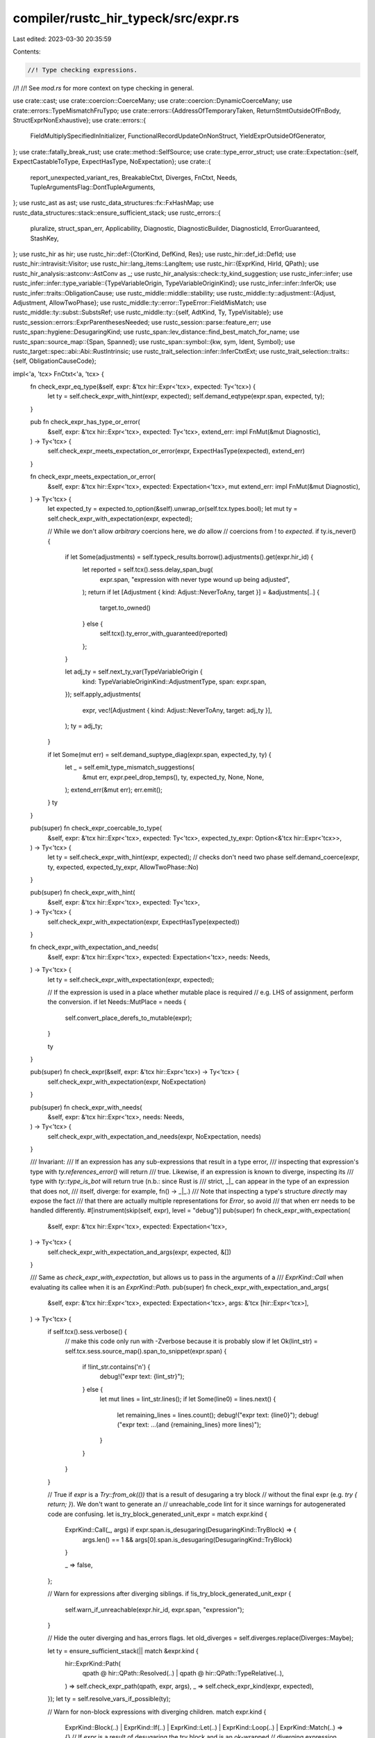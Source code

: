 compiler/rustc_hir_typeck/src/expr.rs
=====================================

Last edited: 2023-03-30 20:35:59

Contents:

.. code-block:: rs

    //! Type checking expressions.
//!
//! See `mod.rs` for more context on type checking in general.

use crate::cast;
use crate::coercion::CoerceMany;
use crate::coercion::DynamicCoerceMany;
use crate::errors::TypeMismatchFruTypo;
use crate::errors::{AddressOfTemporaryTaken, ReturnStmtOutsideOfFnBody, StructExprNonExhaustive};
use crate::errors::{
    FieldMultiplySpecifiedInInitializer, FunctionalRecordUpdateOnNonStruct,
    YieldExprOutsideOfGenerator,
};
use crate::fatally_break_rust;
use crate::method::SelfSource;
use crate::type_error_struct;
use crate::Expectation::{self, ExpectCastableToType, ExpectHasType, NoExpectation};
use crate::{
    report_unexpected_variant_res, BreakableCtxt, Diverges, FnCtxt, Needs,
    TupleArgumentsFlag::DontTupleArguments,
};
use rustc_ast as ast;
use rustc_data_structures::fx::FxHashMap;
use rustc_data_structures::stack::ensure_sufficient_stack;
use rustc_errors::{
    pluralize, struct_span_err, Applicability, Diagnostic, DiagnosticBuilder, DiagnosticId,
    ErrorGuaranteed, StashKey,
};
use rustc_hir as hir;
use rustc_hir::def::{CtorKind, DefKind, Res};
use rustc_hir::def_id::DefId;
use rustc_hir::intravisit::Visitor;
use rustc_hir::lang_items::LangItem;
use rustc_hir::{ExprKind, HirId, QPath};
use rustc_hir_analysis::astconv::AstConv as _;
use rustc_hir_analysis::check::ty_kind_suggestion;
use rustc_infer::infer;
use rustc_infer::infer::type_variable::{TypeVariableOrigin, TypeVariableOriginKind};
use rustc_infer::infer::InferOk;
use rustc_infer::traits::ObligationCause;
use rustc_middle::middle::stability;
use rustc_middle::ty::adjustment::{Adjust, Adjustment, AllowTwoPhase};
use rustc_middle::ty::error::TypeError::FieldMisMatch;
use rustc_middle::ty::subst::SubstsRef;
use rustc_middle::ty::{self, AdtKind, Ty, TypeVisitable};
use rustc_session::errors::ExprParenthesesNeeded;
use rustc_session::parse::feature_err;
use rustc_span::hygiene::DesugaringKind;
use rustc_span::lev_distance::find_best_match_for_name;
use rustc_span::source_map::{Span, Spanned};
use rustc_span::symbol::{kw, sym, Ident, Symbol};
use rustc_target::spec::abi::Abi::RustIntrinsic;
use rustc_trait_selection::infer::InferCtxtExt;
use rustc_trait_selection::traits::{self, ObligationCauseCode};

impl<'a, 'tcx> FnCtxt<'a, 'tcx> {
    fn check_expr_eq_type(&self, expr: &'tcx hir::Expr<'tcx>, expected: Ty<'tcx>) {
        let ty = self.check_expr_with_hint(expr, expected);
        self.demand_eqtype(expr.span, expected, ty);
    }

    pub fn check_expr_has_type_or_error(
        &self,
        expr: &'tcx hir::Expr<'tcx>,
        expected: Ty<'tcx>,
        extend_err: impl FnMut(&mut Diagnostic),
    ) -> Ty<'tcx> {
        self.check_expr_meets_expectation_or_error(expr, ExpectHasType(expected), extend_err)
    }

    fn check_expr_meets_expectation_or_error(
        &self,
        expr: &'tcx hir::Expr<'tcx>,
        expected: Expectation<'tcx>,
        mut extend_err: impl FnMut(&mut Diagnostic),
    ) -> Ty<'tcx> {
        let expected_ty = expected.to_option(&self).unwrap_or(self.tcx.types.bool);
        let mut ty = self.check_expr_with_expectation(expr, expected);

        // While we don't allow *arbitrary* coercions here, we *do* allow
        // coercions from ! to `expected`.
        if ty.is_never() {
            if let Some(adjustments) = self.typeck_results.borrow().adjustments().get(expr.hir_id) {
                let reported = self.tcx().sess.delay_span_bug(
                    expr.span,
                    "expression with never type wound up being adjusted",
                );
                return if let [Adjustment { kind: Adjust::NeverToAny, target }] = &adjustments[..] {
                    target.to_owned()
                } else {
                    self.tcx().ty_error_with_guaranteed(reported)
                };
            }

            let adj_ty = self.next_ty_var(TypeVariableOrigin {
                kind: TypeVariableOriginKind::AdjustmentType,
                span: expr.span,
            });
            self.apply_adjustments(
                expr,
                vec![Adjustment { kind: Adjust::NeverToAny, target: adj_ty }],
            );
            ty = adj_ty;
        }

        if let Some(mut err) = self.demand_suptype_diag(expr.span, expected_ty, ty) {
            let _ = self.emit_type_mismatch_suggestions(
                &mut err,
                expr.peel_drop_temps(),
                ty,
                expected_ty,
                None,
                None,
            );
            extend_err(&mut err);
            err.emit();
        }
        ty
    }

    pub(super) fn check_expr_coercable_to_type(
        &self,
        expr: &'tcx hir::Expr<'tcx>,
        expected: Ty<'tcx>,
        expected_ty_expr: Option<&'tcx hir::Expr<'tcx>>,
    ) -> Ty<'tcx> {
        let ty = self.check_expr_with_hint(expr, expected);
        // checks don't need two phase
        self.demand_coerce(expr, ty, expected, expected_ty_expr, AllowTwoPhase::No)
    }

    pub(super) fn check_expr_with_hint(
        &self,
        expr: &'tcx hir::Expr<'tcx>,
        expected: Ty<'tcx>,
    ) -> Ty<'tcx> {
        self.check_expr_with_expectation(expr, ExpectHasType(expected))
    }

    fn check_expr_with_expectation_and_needs(
        &self,
        expr: &'tcx hir::Expr<'tcx>,
        expected: Expectation<'tcx>,
        needs: Needs,
    ) -> Ty<'tcx> {
        let ty = self.check_expr_with_expectation(expr, expected);

        // If the expression is used in a place whether mutable place is required
        // e.g. LHS of assignment, perform the conversion.
        if let Needs::MutPlace = needs {
            self.convert_place_derefs_to_mutable(expr);
        }

        ty
    }

    pub(super) fn check_expr(&self, expr: &'tcx hir::Expr<'tcx>) -> Ty<'tcx> {
        self.check_expr_with_expectation(expr, NoExpectation)
    }

    pub(super) fn check_expr_with_needs(
        &self,
        expr: &'tcx hir::Expr<'tcx>,
        needs: Needs,
    ) -> Ty<'tcx> {
        self.check_expr_with_expectation_and_needs(expr, NoExpectation, needs)
    }

    /// Invariant:
    /// If an expression has any sub-expressions that result in a type error,
    /// inspecting that expression's type with `ty.references_error()` will return
    /// true. Likewise, if an expression is known to diverge, inspecting its
    /// type with `ty::type_is_bot` will return true (n.b.: since Rust is
    /// strict, _|_ can appear in the type of an expression that does not,
    /// itself, diverge: for example, fn() -> _|_.)
    /// Note that inspecting a type's structure *directly* may expose the fact
    /// that there are actually multiple representations for `Error`, so avoid
    /// that when err needs to be handled differently.
    #[instrument(skip(self, expr), level = "debug")]
    pub(super) fn check_expr_with_expectation(
        &self,
        expr: &'tcx hir::Expr<'tcx>,
        expected: Expectation<'tcx>,
    ) -> Ty<'tcx> {
        self.check_expr_with_expectation_and_args(expr, expected, &[])
    }

    /// Same as `check_expr_with_expectation`, but allows us to pass in the arguments of a
    /// `ExprKind::Call` when evaluating its callee when it is an `ExprKind::Path`.
    pub(super) fn check_expr_with_expectation_and_args(
        &self,
        expr: &'tcx hir::Expr<'tcx>,
        expected: Expectation<'tcx>,
        args: &'tcx [hir::Expr<'tcx>],
    ) -> Ty<'tcx> {
        if self.tcx().sess.verbose() {
            // make this code only run with -Zverbose because it is probably slow
            if let Ok(lint_str) = self.tcx.sess.source_map().span_to_snippet(expr.span) {
                if !lint_str.contains('\n') {
                    debug!("expr text: {lint_str}");
                } else {
                    let mut lines = lint_str.lines();
                    if let Some(line0) = lines.next() {
                        let remaining_lines = lines.count();
                        debug!("expr text: {line0}");
                        debug!("expr text: ...(and {remaining_lines} more lines)");
                    }
                }
            }
        }

        // True if `expr` is a `Try::from_ok(())` that is a result of desugaring a try block
        // without the final expr (e.g. `try { return; }`). We don't want to generate an
        // unreachable_code lint for it since warnings for autogenerated code are confusing.
        let is_try_block_generated_unit_expr = match expr.kind {
            ExprKind::Call(_, args) if expr.span.is_desugaring(DesugaringKind::TryBlock) => {
                args.len() == 1 && args[0].span.is_desugaring(DesugaringKind::TryBlock)
            }

            _ => false,
        };

        // Warn for expressions after diverging siblings.
        if !is_try_block_generated_unit_expr {
            self.warn_if_unreachable(expr.hir_id, expr.span, "expression");
        }

        // Hide the outer diverging and has_errors flags.
        let old_diverges = self.diverges.replace(Diverges::Maybe);

        let ty = ensure_sufficient_stack(|| match &expr.kind {
            hir::ExprKind::Path(
                qpath @ hir::QPath::Resolved(..) | qpath @ hir::QPath::TypeRelative(..),
            ) => self.check_expr_path(qpath, expr, args),
            _ => self.check_expr_kind(expr, expected),
        });
        let ty = self.resolve_vars_if_possible(ty);

        // Warn for non-block expressions with diverging children.
        match expr.kind {
            ExprKind::Block(..)
            | ExprKind::If(..)
            | ExprKind::Let(..)
            | ExprKind::Loop(..)
            | ExprKind::Match(..) => {}
            // If `expr` is a result of desugaring the try block and is an ok-wrapped
            // diverging expression (e.g. it arose from desugaring of `try { return }`),
            // we skip issuing a warning because it is autogenerated code.
            ExprKind::Call(..) if expr.span.is_desugaring(DesugaringKind::TryBlock) => {}
            ExprKind::Call(callee, _) => self.warn_if_unreachable(expr.hir_id, callee.span, "call"),
            ExprKind::MethodCall(segment, ..) => {
                self.warn_if_unreachable(expr.hir_id, segment.ident.span, "call")
            }
            _ => self.warn_if_unreachable(expr.hir_id, expr.span, "expression"),
        }

        // Any expression that produces a value of type `!` must have diverged
        if ty.is_never() {
            self.diverges.set(self.diverges.get() | Diverges::always(expr.span));
        }

        // Record the type, which applies it effects.
        // We need to do this after the warning above, so that
        // we don't warn for the diverging expression itself.
        self.write_ty(expr.hir_id, ty);

        // Combine the diverging and has_error flags.
        self.diverges.set(self.diverges.get() | old_diverges);

        debug!("type of {} is...", self.tcx.hir().node_to_string(expr.hir_id));
        debug!("... {:?}, expected is {:?}", ty, expected);

        ty
    }

    #[instrument(skip(self, expr), level = "debug")]
    fn check_expr_kind(
        &self,
        expr: &'tcx hir::Expr<'tcx>,
        expected: Expectation<'tcx>,
    ) -> Ty<'tcx> {
        trace!("expr={:#?}", expr);

        let tcx = self.tcx;
        match expr.kind {
            ExprKind::Box(subexpr) => self.check_expr_box(subexpr, expected),
            ExprKind::Lit(ref lit) => self.check_lit(&lit, expected),
            ExprKind::Binary(op, lhs, rhs) => self.check_binop(expr, op, lhs, rhs, expected),
            ExprKind::Assign(lhs, rhs, span) => {
                self.check_expr_assign(expr, expected, lhs, rhs, span)
            }
            ExprKind::AssignOp(op, lhs, rhs) => {
                self.check_binop_assign(expr, op, lhs, rhs, expected)
            }
            ExprKind::Unary(unop, oprnd) => self.check_expr_unary(unop, oprnd, expected, expr),
            ExprKind::AddrOf(kind, mutbl, oprnd) => {
                self.check_expr_addr_of(kind, mutbl, oprnd, expected, expr)
            }
            ExprKind::Path(QPath::LangItem(lang_item, _, hir_id)) => {
                self.check_lang_item_path(lang_item, expr, hir_id)
            }
            ExprKind::Path(ref qpath) => self.check_expr_path(qpath, expr, &[]),
            ExprKind::InlineAsm(asm) => {
                // We defer some asm checks as we may not have resolved the input and output types yet (they may still be infer vars).
                self.deferred_asm_checks.borrow_mut().push((asm, expr.hir_id));
                self.check_expr_asm(asm)
            }
            ExprKind::Break(destination, ref expr_opt) => {
                self.check_expr_break(destination, expr_opt.as_deref(), expr)
            }
            ExprKind::Continue(destination) => {
                if destination.target_id.is_ok() {
                    tcx.types.never
                } else {
                    // There was an error; make type-check fail.
                    tcx.ty_error()
                }
            }
            ExprKind::Ret(ref expr_opt) => self.check_expr_return(expr_opt.as_deref(), expr),
            ExprKind::Let(let_expr) => self.check_expr_let(let_expr),
            ExprKind::Loop(body, _, source, _) => {
                self.check_expr_loop(body, source, expected, expr)
            }
            ExprKind::Match(discrim, arms, match_src) => {
                self.check_match(expr, &discrim, arms, expected, match_src)
            }
            ExprKind::Closure(closure) => self.check_expr_closure(closure, expr.span, expected),
            ExprKind::Block(body, _) => self.check_block_with_expected(&body, expected),
            ExprKind::Call(callee, args) => self.check_call(expr, &callee, args, expected),
            ExprKind::MethodCall(segment, receiver, args, _) => {
                self.check_method_call(expr, segment, receiver, args, expected)
            }
            ExprKind::Cast(e, t) => self.check_expr_cast(e, t, expr),
            ExprKind::Type(e, t) => {
                let ty = self.to_ty_saving_user_provided_ty(&t);
                self.check_expr_eq_type(&e, ty);
                ty
            }
            ExprKind::If(cond, then_expr, opt_else_expr) => {
                self.check_then_else(cond, then_expr, opt_else_expr, expr.span, expected)
            }
            ExprKind::DropTemps(e) => self.check_expr_with_expectation(e, expected),
            ExprKind::Array(args) => self.check_expr_array(args, expected, expr),
            ExprKind::ConstBlock(ref anon_const) => {
                self.check_expr_const_block(anon_const, expected, expr)
            }
            ExprKind::Repeat(element, ref count) => {
                self.check_expr_repeat(element, count, expected, expr)
            }
            ExprKind::Tup(elts) => self.check_expr_tuple(elts, expected, expr),
            ExprKind::Struct(qpath, fields, ref base_expr) => {
                self.check_expr_struct(expr, expected, qpath, fields, base_expr)
            }
            ExprKind::Field(base, field) => self.check_field(expr, &base, field, expected),
            ExprKind::Index(base, idx) => self.check_expr_index(base, idx, expr),
            ExprKind::Yield(value, ref src) => self.check_expr_yield(value, expr, src),
            hir::ExprKind::Err => tcx.ty_error(),
        }
    }

    fn check_expr_box(&self, expr: &'tcx hir::Expr<'tcx>, expected: Expectation<'tcx>) -> Ty<'tcx> {
        let expected_inner = expected.to_option(self).map_or(NoExpectation, |ty| match ty.kind() {
            ty::Adt(def, _) if def.is_box() => Expectation::rvalue_hint(self, ty.boxed_ty()),
            _ => NoExpectation,
        });
        let referent_ty = self.check_expr_with_expectation(expr, expected_inner);
        self.require_type_is_sized(referent_ty, expr.span, traits::SizedBoxType);
        self.tcx.mk_box(referent_ty)
    }

    fn check_expr_unary(
        &self,
        unop: hir::UnOp,
        oprnd: &'tcx hir::Expr<'tcx>,
        expected: Expectation<'tcx>,
        expr: &'tcx hir::Expr<'tcx>,
    ) -> Ty<'tcx> {
        let tcx = self.tcx;
        let expected_inner = match unop {
            hir::UnOp::Not | hir::UnOp::Neg => expected,
            hir::UnOp::Deref => NoExpectation,
        };
        let mut oprnd_t = self.check_expr_with_expectation(&oprnd, expected_inner);

        if !oprnd_t.references_error() {
            oprnd_t = self.structurally_resolved_type(expr.span, oprnd_t);
            match unop {
                hir::UnOp::Deref => {
                    if let Some(ty) = self.lookup_derefing(expr, oprnd, oprnd_t) {
                        oprnd_t = ty;
                    } else {
                        let mut err = type_error_struct!(
                            tcx.sess,
                            expr.span,
                            oprnd_t,
                            E0614,
                            "type `{oprnd_t}` cannot be dereferenced",
                        );
                        let sp = tcx.sess.source_map().start_point(expr.span).with_parent(None);
                        if let Some(sp) =
                            tcx.sess.parse_sess.ambiguous_block_expr_parse.borrow().get(&sp)
                        {
                            err.subdiagnostic(ExprParenthesesNeeded::surrounding(*sp));
                        }
                        oprnd_t = tcx.ty_error_with_guaranteed(err.emit());
                    }
                }
                hir::UnOp::Not => {
                    let result = self.check_user_unop(expr, oprnd_t, unop, expected_inner);
                    // If it's builtin, we can reuse the type, this helps inference.
                    if !(oprnd_t.is_integral() || *oprnd_t.kind() == ty::Bool) {
                        oprnd_t = result;
                    }
                }
                hir::UnOp::Neg => {
                    let result = self.check_user_unop(expr, oprnd_t, unop, expected_inner);
                    // If it's builtin, we can reuse the type, this helps inference.
                    if !oprnd_t.is_numeric() {
                        oprnd_t = result;
                    }
                }
            }
        }
        oprnd_t
    }

    fn check_expr_addr_of(
        &self,
        kind: hir::BorrowKind,
        mutbl: hir::Mutability,
        oprnd: &'tcx hir::Expr<'tcx>,
        expected: Expectation<'tcx>,
        expr: &'tcx hir::Expr<'tcx>,
    ) -> Ty<'tcx> {
        let hint = expected.only_has_type(self).map_or(NoExpectation, |ty| {
            match ty.kind() {
                ty::Ref(_, ty, _) | ty::RawPtr(ty::TypeAndMut { ty, .. }) => {
                    if oprnd.is_syntactic_place_expr() {
                        // Places may legitimately have unsized types.
                        // For example, dereferences of a fat pointer and
                        // the last field of a struct can be unsized.
                        ExpectHasType(*ty)
                    } else {
                        Expectation::rvalue_hint(self, *ty)
                    }
                }
                _ => NoExpectation,
            }
        });
        let ty =
            self.check_expr_with_expectation_and_needs(&oprnd, hint, Needs::maybe_mut_place(mutbl));

        let tm = ty::TypeAndMut { ty, mutbl };
        match kind {
            _ if tm.ty.references_error() => self.tcx.ty_error(),
            hir::BorrowKind::Raw => {
                self.check_named_place_expr(oprnd);
                self.tcx.mk_ptr(tm)
            }
            hir::BorrowKind::Ref => {
                // Note: at this point, we cannot say what the best lifetime
                // is to use for resulting pointer. We want to use the
                // shortest lifetime possible so as to avoid spurious borrowck
                // errors. Moreover, the longest lifetime will depend on the
                // precise details of the value whose address is being taken
                // (and how long it is valid), which we don't know yet until
                // type inference is complete.
                //
                // Therefore, here we simply generate a region variable. The
                // region inferencer will then select a suitable value.
                // Finally, borrowck will infer the value of the region again,
                // this time with enough precision to check that the value
                // whose address was taken can actually be made to live as long
                // as it needs to live.
                let region = self.next_region_var(infer::AddrOfRegion(expr.span));
                self.tcx.mk_ref(region, tm)
            }
        }
    }

    /// Does this expression refer to a place that either:
    /// * Is based on a local or static.
    /// * Contains a dereference
    /// Note that the adjustments for the children of `expr` should already
    /// have been resolved.
    fn check_named_place_expr(&self, oprnd: &'tcx hir::Expr<'tcx>) {
        let is_named = oprnd.is_place_expr(|base| {
            // Allow raw borrows if there are any deref adjustments.
            //
            // const VAL: (i32,) = (0,);
            // const REF: &(i32,) = &(0,);
            //
            // &raw const VAL.0;            // ERROR
            // &raw const REF.0;            // OK, same as &raw const (*REF).0;
            //
            // This is maybe too permissive, since it allows
            // `let u = &raw const Box::new((1,)).0`, which creates an
            // immediately dangling raw pointer.
            self.typeck_results
                .borrow()
                .adjustments()
                .get(base.hir_id)
                .map_or(false, |x| x.iter().any(|adj| matches!(adj.kind, Adjust::Deref(_))))
        });
        if !is_named {
            self.tcx.sess.emit_err(AddressOfTemporaryTaken { span: oprnd.span });
        }
    }

    fn check_lang_item_path(
        &self,
        lang_item: hir::LangItem,
        expr: &'tcx hir::Expr<'tcx>,
        hir_id: Option<hir::HirId>,
    ) -> Ty<'tcx> {
        self.resolve_lang_item_path(lang_item, expr.span, expr.hir_id, hir_id).1
    }

    pub(crate) fn check_expr_path(
        &self,
        qpath: &'tcx hir::QPath<'tcx>,
        expr: &'tcx hir::Expr<'tcx>,
        args: &'tcx [hir::Expr<'tcx>],
    ) -> Ty<'tcx> {
        let tcx = self.tcx;
        let (res, opt_ty, segs) =
            self.resolve_ty_and_res_fully_qualified_call(qpath, expr.hir_id, expr.span);
        let ty = match res {
            Res::Err => {
                self.suggest_assoc_method_call(segs);
                let e =
                    self.tcx.sess.delay_span_bug(qpath.span(), "`Res::Err` but no error emitted");
                self.set_tainted_by_errors(e);
                tcx.ty_error_with_guaranteed(e)
            }
            Res::Def(DefKind::Variant, _) => {
                let e = report_unexpected_variant_res(tcx, res, qpath, expr.span, "E0533", "value");
                tcx.ty_error_with_guaranteed(e)
            }
            _ => self.instantiate_value_path(segs, opt_ty, res, expr.span, expr.hir_id).0,
        };

        if let ty::FnDef(did, ..) = *ty.kind() {
            let fn_sig = ty.fn_sig(tcx);
            if tcx.fn_sig(did).abi() == RustIntrinsic && tcx.item_name(did) == sym::transmute {
                let from = fn_sig.inputs().skip_binder()[0];
                let to = fn_sig.output().skip_binder();
                // We defer the transmute to the end of typeck, once all inference vars have
                // been resolved or we errored. This is important as we can only check transmute
                // on concrete types, but the output type may not be known yet (it would only
                // be known if explicitly specified via turbofish).
                self.deferred_transmute_checks.borrow_mut().push((from, to, expr.hir_id));
            }
            if !tcx.features().unsized_fn_params {
                // We want to remove some Sized bounds from std functions,
                // but don't want to expose the removal to stable Rust.
                // i.e., we don't want to allow
                //
                // ```rust
                // drop as fn(str);
                // ```
                //
                // to work in stable even if the Sized bound on `drop` is relaxed.
                for i in 0..fn_sig.inputs().skip_binder().len() {
                    // We just want to check sizedness, so instead of introducing
                    // placeholder lifetimes with probing, we just replace higher lifetimes
                    // with fresh vars.
                    let span = args.get(i).map(|a| a.span).unwrap_or(expr.span);
                    let input = self.replace_bound_vars_with_fresh_vars(
                        span,
                        infer::LateBoundRegionConversionTime::FnCall,
                        fn_sig.input(i),
                    );
                    self.require_type_is_sized_deferred(
                        input,
                        span,
                        traits::SizedArgumentType(None),
                    );
                }
            }
            // Here we want to prevent struct constructors from returning unsized types.
            // There were two cases this happened: fn pointer coercion in stable
            // and usual function call in presence of unsized_locals.
            // Also, as we just want to check sizedness, instead of introducing
            // placeholder lifetimes with probing, we just replace higher lifetimes
            // with fresh vars.
            let output = self.replace_bound_vars_with_fresh_vars(
                expr.span,
                infer::LateBoundRegionConversionTime::FnCall,
                fn_sig.output(),
            );
            self.require_type_is_sized_deferred(output, expr.span, traits::SizedReturnType);
        }

        // We always require that the type provided as the value for
        // a type parameter outlives the moment of instantiation.
        let substs = self.typeck_results.borrow().node_substs(expr.hir_id);
        self.add_wf_bounds(substs, expr);

        ty
    }

    fn check_expr_break(
        &self,
        destination: hir::Destination,
        expr_opt: Option<&'tcx hir::Expr<'tcx>>,
        expr: &'tcx hir::Expr<'tcx>,
    ) -> Ty<'tcx> {
        let tcx = self.tcx;
        if let Ok(target_id) = destination.target_id {
            let (e_ty, cause);
            if let Some(e) = expr_opt {
                // If this is a break with a value, we need to type-check
                // the expression. Get an expected type from the loop context.
                let opt_coerce_to = {
                    // We should release `enclosing_breakables` before the `check_expr_with_hint`
                    // below, so can't move this block of code to the enclosing scope and share
                    // `ctxt` with the second `enclosing_breakables` borrow below.
                    let mut enclosing_breakables = self.enclosing_breakables.borrow_mut();
                    match enclosing_breakables.opt_find_breakable(target_id) {
                        Some(ctxt) => ctxt.coerce.as_ref().map(|coerce| coerce.expected_ty()),
                        None => {
                            // Avoid ICE when `break` is inside a closure (#65383).
                            return tcx.ty_error_with_message(
                                expr.span,
                                "break was outside loop, but no error was emitted",
                            );
                        }
                    }
                };

                // If the loop context is not a `loop { }`, then break with
                // a value is illegal, and `opt_coerce_to` will be `None`.
                // Just set expectation to error in that case.
                let coerce_to = opt_coerce_to.unwrap_or_else(|| tcx.ty_error());

                // Recurse without `enclosing_breakables` borrowed.
                e_ty = self.check_expr_with_hint(e, coerce_to);
                cause = self.misc(e.span);
            } else {
                // Otherwise, this is a break *without* a value. That's
                // always legal, and is equivalent to `break ()`.
                e_ty = tcx.mk_unit();
                cause = self.misc(expr.span);
            }

            // Now that we have type-checked `expr_opt`, borrow
            // the `enclosing_loops` field and let's coerce the
            // type of `expr_opt` into what is expected.
            let mut enclosing_breakables = self.enclosing_breakables.borrow_mut();
            let Some(ctxt) = enclosing_breakables.opt_find_breakable(target_id) else {
                // Avoid ICE when `break` is inside a closure (#65383).
                return tcx.ty_error_with_message(
                    expr.span,
                    "break was outside loop, but no error was emitted",
                );
            };

            if let Some(ref mut coerce) = ctxt.coerce {
                if let Some(ref e) = expr_opt {
                    coerce.coerce(self, &cause, e, e_ty);
                } else {
                    assert!(e_ty.is_unit());
                    let ty = coerce.expected_ty();
                    coerce.coerce_forced_unit(
                        self,
                        &cause,
                        &mut |mut err| {
                            self.suggest_mismatched_types_on_tail(
                                &mut err, expr, ty, e_ty, target_id,
                            );
                            if let Some(val) = ty_kind_suggestion(ty) {
                                let label = destination
                                    .label
                                    .map(|l| format!(" {}", l.ident))
                                    .unwrap_or_else(String::new);
                                err.span_suggestion(
                                    expr.span,
                                    "give it a value of the expected type",
                                    format!("break{label} {val}"),
                                    Applicability::HasPlaceholders,
                                );
                            }
                        },
                        false,
                    );
                }
            } else {
                // If `ctxt.coerce` is `None`, we can just ignore
                // the type of the expression. This is because
                // either this was a break *without* a value, in
                // which case it is always a legal type (`()`), or
                // else an error would have been flagged by the
                // `loops` pass for using break with an expression
                // where you are not supposed to.
                assert!(expr_opt.is_none() || self.tcx.sess.has_errors().is_some());
            }

            // If we encountered a `break`, then (no surprise) it may be possible to break from the
            // loop... unless the value being returned from the loop diverges itself, e.g.
            // `break return 5` or `break loop {}`.
            ctxt.may_break |= !self.diverges.get().is_always();

            // the type of a `break` is always `!`, since it diverges
            tcx.types.never
        } else {
            // Otherwise, we failed to find the enclosing loop;
            // this can only happen if the `break` was not
            // inside a loop at all, which is caught by the
            // loop-checking pass.
            let err = self.tcx.ty_error_with_message(
                expr.span,
                "break was outside loop, but no error was emitted",
            );

            // We still need to assign a type to the inner expression to
            // prevent the ICE in #43162.
            if let Some(e) = expr_opt {
                self.check_expr_with_hint(e, err);

                // ... except when we try to 'break rust;'.
                // ICE this expression in particular (see #43162).
                if let ExprKind::Path(QPath::Resolved(_, path)) = e.kind {
                    if path.segments.len() == 1 && path.segments[0].ident.name == sym::rust {
                        fatally_break_rust(self.tcx.sess);
                    }
                }
            }

            // There was an error; make type-check fail.
            err
        }
    }

    fn check_expr_return(
        &self,
        expr_opt: Option<&'tcx hir::Expr<'tcx>>,
        expr: &'tcx hir::Expr<'tcx>,
    ) -> Ty<'tcx> {
        if self.ret_coercion.is_none() {
            let mut err = ReturnStmtOutsideOfFnBody {
                span: expr.span,
                encl_body_span: None,
                encl_fn_span: None,
            };

            let encl_item_id = self.tcx.hir().get_parent_item(expr.hir_id);

            if let Some(hir::Node::Item(hir::Item {
                kind: hir::ItemKind::Fn(..),
                span: encl_fn_span,
                ..
            }))
            | Some(hir::Node::TraitItem(hir::TraitItem {
                kind: hir::TraitItemKind::Fn(_, hir::TraitFn::Provided(_)),
                span: encl_fn_span,
                ..
            }))
            | Some(hir::Node::ImplItem(hir::ImplItem {
                kind: hir::ImplItemKind::Fn(..),
                span: encl_fn_span,
                ..
            })) = self.tcx.hir().find_by_def_id(encl_item_id.def_id)
            {
                // We are inside a function body, so reporting "return statement
                // outside of function body" needs an explanation.

                let encl_body_owner_id = self.tcx.hir().enclosing_body_owner(expr.hir_id);

                // If this didn't hold, we would not have to report an error in
                // the first place.
                assert_ne!(encl_item_id.def_id, encl_body_owner_id);

                let encl_body_id = self.tcx.hir().body_owned_by(encl_body_owner_id);
                let encl_body = self.tcx.hir().body(encl_body_id);

                err.encl_body_span = Some(encl_body.value.span);
                err.encl_fn_span = Some(*encl_fn_span);
            }

            self.tcx.sess.emit_err(err);

            if let Some(e) = expr_opt {
                // We still have to type-check `e` (issue #86188), but calling
                // `check_return_expr` only works inside fn bodies.
                self.check_expr(e);
            }
        } else if let Some(e) = expr_opt {
            if self.ret_coercion_span.get().is_none() {
                self.ret_coercion_span.set(Some(e.span));
            }
            self.check_return_expr(e, true);
        } else {
            let mut coercion = self.ret_coercion.as_ref().unwrap().borrow_mut();
            if self.ret_coercion_span.get().is_none() {
                self.ret_coercion_span.set(Some(expr.span));
            }
            let cause = self.cause(expr.span, ObligationCauseCode::ReturnNoExpression);
            if let Some((fn_decl, _)) = self.get_fn_decl(expr.hir_id) {
                coercion.coerce_forced_unit(
                    self,
                    &cause,
                    &mut |db| {
                        let span = fn_decl.output.span();
                        if let Ok(snippet) = self.tcx.sess.source_map().span_to_snippet(span) {
                            db.span_label(
                                span,
                                format!("expected `{snippet}` because of this return type"),
                            );
                        }
                    },
                    true,
                );
            } else {
                coercion.coerce_forced_unit(self, &cause, &mut |_| (), true);
            }
        }
        self.tcx.types.never
    }

    /// `explicit_return` is `true` if we're checking an explicit `return expr`,
    /// and `false` if we're checking a trailing expression.
    pub(super) fn check_return_expr(
        &self,
        return_expr: &'tcx hir::Expr<'tcx>,
        explicit_return: bool,
    ) {
        let ret_coercion = self.ret_coercion.as_ref().unwrap_or_else(|| {
            span_bug!(return_expr.span, "check_return_expr called outside fn body")
        });

        let ret_ty = ret_coercion.borrow().expected_ty();
        let return_expr_ty = self.check_expr_with_hint(return_expr, ret_ty);
        let mut span = return_expr.span;
        // Use the span of the trailing expression for our cause,
        // not the span of the entire function
        if !explicit_return {
            if let ExprKind::Block(body, _) = return_expr.kind && let Some(last_expr) = body.expr {
                span = last_expr.span;
            }
        }
        ret_coercion.borrow_mut().coerce(
            self,
            &self.cause(span, ObligationCauseCode::ReturnValue(return_expr.hir_id)),
            return_expr,
            return_expr_ty,
        );

        if let Some(fn_sig) = self.body_fn_sig()
            && fn_sig.output().has_opaque_types()
        {
            // Point any obligations that were registered due to opaque type
            // inference at the return expression.
            self.select_obligations_where_possible(|errors| {
                self.point_at_return_for_opaque_ty_error(errors, span, return_expr_ty);
            });
        }
    }

    fn point_at_return_for_opaque_ty_error(
        &self,
        errors: &mut Vec<traits::FulfillmentError<'tcx>>,
        span: Span,
        return_expr_ty: Ty<'tcx>,
    ) {
        // Don't point at the whole block if it's empty
        if span == self.tcx.hir().span(self.body_id) {
            return;
        }
        for err in errors {
            let cause = &mut err.obligation.cause;
            if let ObligationCauseCode::OpaqueReturnType(None) = cause.code() {
                let new_cause = ObligationCause::new(
                    cause.span,
                    cause.body_id,
                    ObligationCauseCode::OpaqueReturnType(Some((return_expr_ty, span))),
                );
                *cause = new_cause;
            }
        }
    }

    pub(crate) fn check_lhs_assignable(
        &self,
        lhs: &'tcx hir::Expr<'tcx>,
        err_code: &'static str,
        op_span: Span,
        adjust_err: impl FnOnce(&mut Diagnostic),
    ) {
        if lhs.is_syntactic_place_expr() {
            return;
        }

        // FIXME: Make this use Diagnostic once error codes can be dynamically set.
        let mut err = self.tcx.sess.struct_span_err_with_code(
            op_span,
            "invalid left-hand side of assignment",
            DiagnosticId::Error(err_code.into()),
        );
        err.span_label(lhs.span, "cannot assign to this expression");

        self.comes_from_while_condition(lhs.hir_id, |expr| {
            err.span_suggestion_verbose(
                expr.span.shrink_to_lo(),
                "you might have meant to use pattern destructuring",
                "let ",
                Applicability::MachineApplicable,
            );
        });

        adjust_err(&mut err);

        err.emit();
    }

    // Check if an expression `original_expr_id` comes from the condition of a while loop,
    /// as opposed from the body of a while loop, which we can naively check by iterating
    /// parents until we find a loop...
    pub(super) fn comes_from_while_condition(
        &self,
        original_expr_id: HirId,
        then: impl FnOnce(&hir::Expr<'_>),
    ) {
        let mut parent = self.tcx.hir().parent_id(original_expr_id);
        while let Some(node) = self.tcx.hir().find(parent) {
            match node {
                hir::Node::Expr(hir::Expr {
                    kind:
                        hir::ExprKind::Loop(
                            hir::Block {
                                expr:
                                    Some(hir::Expr {
                                        kind:
                                            hir::ExprKind::Match(expr, ..) | hir::ExprKind::If(expr, ..),
                                        ..
                                    }),
                                ..
                            },
                            _,
                            hir::LoopSource::While,
                            _,
                        ),
                    ..
                }) => {
                    // Check if our original expression is a child of the condition of a while loop
                    let expr_is_ancestor = std::iter::successors(Some(original_expr_id), |id| {
                        self.tcx.hir().opt_parent_id(*id)
                    })
                    .take_while(|id| *id != parent)
                    .any(|id| id == expr.hir_id);
                    // if it is, then we have a situation like `while Some(0) = value.get(0) {`,
                    // where `while let` was more likely intended.
                    if expr_is_ancestor {
                        then(expr);
                    }
                    break;
                }
                hir::Node::Item(_)
                | hir::Node::ImplItem(_)
                | hir::Node::TraitItem(_)
                | hir::Node::Crate(_) => break,
                _ => {
                    parent = self.tcx.hir().parent_id(parent);
                }
            }
        }
    }

    // A generic function for checking the 'then' and 'else' clauses in an 'if'
    // or 'if-else' expression.
    fn check_then_else(
        &self,
        cond_expr: &'tcx hir::Expr<'tcx>,
        then_expr: &'tcx hir::Expr<'tcx>,
        opt_else_expr: Option<&'tcx hir::Expr<'tcx>>,
        sp: Span,
        orig_expected: Expectation<'tcx>,
    ) -> Ty<'tcx> {
        let cond_ty = self.check_expr_has_type_or_error(cond_expr, self.tcx.types.bool, |_| {});

        self.warn_if_unreachable(
            cond_expr.hir_id,
            then_expr.span,
            "block in `if` or `while` expression",
        );

        let cond_diverges = self.diverges.get();
        self.diverges.set(Diverges::Maybe);

        let expected = orig_expected.adjust_for_branches(self);
        let then_ty = self.check_expr_with_expectation(then_expr, expected);
        let then_diverges = self.diverges.get();
        self.diverges.set(Diverges::Maybe);

        // We've already taken the expected type's preferences
        // into account when typing the `then` branch. To figure
        // out the initial shot at a LUB, we thus only consider
        // `expected` if it represents a *hard* constraint
        // (`only_has_type`); otherwise, we just go with a
        // fresh type variable.
        let coerce_to_ty = expected.coercion_target_type(self, sp);
        let mut coerce: DynamicCoerceMany<'_> = CoerceMany::new(coerce_to_ty);

        coerce.coerce(self, &self.misc(sp), then_expr, then_ty);

        if let Some(else_expr) = opt_else_expr {
            let else_ty = self.check_expr_with_expectation(else_expr, expected);
            let else_diverges = self.diverges.get();

            let opt_suggest_box_span = self.opt_suggest_box_span(then_ty, else_ty, orig_expected);
            let if_cause = self.if_cause(
                sp,
                cond_expr.span,
                then_expr,
                else_expr,
                then_ty,
                else_ty,
                opt_suggest_box_span,
            );

            coerce.coerce(self, &if_cause, else_expr, else_ty);

            // We won't diverge unless both branches do (or the condition does).
            self.diverges.set(cond_diverges | then_diverges & else_diverges);
        } else {
            self.if_fallback_coercion(sp, then_expr, &mut coerce);

            // If the condition is false we can't diverge.
            self.diverges.set(cond_diverges);
        }

        let result_ty = coerce.complete(self);
        if cond_ty.references_error() { self.tcx.ty_error() } else { result_ty }
    }

    /// Type check assignment expression `expr` of form `lhs = rhs`.
    /// The expected type is `()` and is passed to the function for the purposes of diagnostics.
    fn check_expr_assign(
        &self,
        expr: &'tcx hir::Expr<'tcx>,
        expected: Expectation<'tcx>,
        lhs: &'tcx hir::Expr<'tcx>,
        rhs: &'tcx hir::Expr<'tcx>,
        span: Span,
    ) -> Ty<'tcx> {
        let expected_ty = expected.coercion_target_type(self, expr.span);
        if expected_ty == self.tcx.types.bool {
            // The expected type is `bool` but this will result in `()` so we can reasonably
            // say that the user intended to write `lhs == rhs` instead of `lhs = rhs`.
            // The likely cause of this is `if foo = bar { .. }`.
            let actual_ty = self.tcx.mk_unit();
            let mut err = self.demand_suptype_diag(expr.span, expected_ty, actual_ty).unwrap();
            let lhs_ty = self.check_expr(&lhs);
            let rhs_ty = self.check_expr(&rhs);
            let (applicability, eq) = if self.can_coerce(rhs_ty, lhs_ty) {
                (Applicability::MachineApplicable, true)
            } else if let ExprKind::Binary(
                Spanned { node: hir::BinOpKind::And | hir::BinOpKind::Or, .. },
                _,
                rhs_expr,
            ) = lhs.kind
            {
                // if x == 1 && y == 2 { .. }
                //                 +
                let actual_lhs_ty = self.check_expr(&rhs_expr);
                (Applicability::MaybeIncorrect, self.can_coerce(rhs_ty, actual_lhs_ty))
            } else if let ExprKind::Binary(
                Spanned { node: hir::BinOpKind::And | hir::BinOpKind::Or, .. },
                lhs_expr,
                _,
            ) = rhs.kind
            {
                // if x == 1 && y == 2 { .. }
                //       +
                let actual_rhs_ty = self.check_expr(&lhs_expr);
                (Applicability::MaybeIncorrect, self.can_coerce(actual_rhs_ty, lhs_ty))
            } else {
                (Applicability::MaybeIncorrect, false)
            };
            if !lhs.is_syntactic_place_expr()
                && lhs.is_approximately_pattern()
                && !matches!(lhs.kind, hir::ExprKind::Lit(_))
            {
                // Do not suggest `if let x = y` as `==` is way more likely to be the intention.
                let hir = self.tcx.hir();
                if let hir::Node::Expr(hir::Expr { kind: ExprKind::If { .. }, .. }) =
                    hir.get_parent(hir.parent_id(expr.hir_id))
                {
                    err.span_suggestion_verbose(
                        expr.span.shrink_to_lo(),
                        "you might have meant to use pattern matching",
                        "let ",
                        applicability,
                    );
                };
            }
            if eq {
                err.span_suggestion_verbose(
                    span.shrink_to_hi(),
                    "you might have meant to compare for equality",
                    '=',
                    applicability,
                );
            }

            // If the assignment expression itself is ill-formed, don't
            // bother emitting another error
            let reported = err.emit_unless(lhs_ty.references_error() || rhs_ty.references_error());
            return self.tcx.ty_error_with_guaranteed(reported);
        }

        let lhs_ty = self.check_expr_with_needs(&lhs, Needs::MutPlace);

        let suggest_deref_binop = |err: &mut Diagnostic, rhs_ty: Ty<'tcx>| {
            if let Some(lhs_deref_ty) = self.deref_once_mutably_for_diagnostic(lhs_ty) {
                // Can only assign if the type is sized, so if `DerefMut` yields a type that is
                // unsized, do not suggest dereferencing it.
                let lhs_deref_ty_is_sized = self
                    .infcx
                    .type_implements_trait(
                        self.tcx.require_lang_item(LangItem::Sized, None),
                        [lhs_deref_ty],
                        self.param_env,
                    )
                    .may_apply();
                if lhs_deref_ty_is_sized && self.can_coerce(rhs_ty, lhs_deref_ty) {
                    err.span_suggestion_verbose(
                        lhs.span.shrink_to_lo(),
                        "consider dereferencing here to assign to the mutably borrowed value",
                        "*",
                        Applicability::MachineApplicable,
                    );
                }
            }
        };

        // This is (basically) inlined `check_expr_coercable_to_type`, but we want
        // to suggest an additional fixup here in `suggest_deref_binop`.
        let rhs_ty = self.check_expr_with_hint(&rhs, lhs_ty);
        if let (_, Some(mut diag)) =
            self.demand_coerce_diag(rhs, rhs_ty, lhs_ty, Some(lhs), AllowTwoPhase::No)
        {
            suggest_deref_binop(&mut diag, rhs_ty);
            diag.emit();
        }

        self.check_lhs_assignable(lhs, "E0070", span, |err| {
            if let Some(rhs_ty) = self.typeck_results.borrow().expr_ty_opt(rhs) {
                suggest_deref_binop(err, rhs_ty);
            }
        });

        self.require_type_is_sized(lhs_ty, lhs.span, traits::AssignmentLhsSized);

        if lhs_ty.references_error() || rhs_ty.references_error() {
            self.tcx.ty_error()
        } else {
            self.tcx.mk_unit()
        }
    }

    pub(super) fn check_expr_let(&self, let_expr: &'tcx hir::Let<'tcx>) -> Ty<'tcx> {
        // for let statements, this is done in check_stmt
        let init = let_expr.init;
        self.warn_if_unreachable(init.hir_id, init.span, "block in `let` expression");
        // otherwise check exactly as a let statement
        self.check_decl(let_expr.into());
        // but return a bool, for this is a boolean expression
        self.tcx.types.bool
    }

    fn check_expr_loop(
        &self,
        body: &'tcx hir::Block<'tcx>,
        source: hir::LoopSource,
        expected: Expectation<'tcx>,
        expr: &'tcx hir::Expr<'tcx>,
    ) -> Ty<'tcx> {
        let coerce = match source {
            // you can only use break with a value from a normal `loop { }`
            hir::LoopSource::Loop => {
                let coerce_to = expected.coercion_target_type(self, body.span);
                Some(CoerceMany::new(coerce_to))
            }

            hir::LoopSource::While | hir::LoopSource::ForLoop => None,
        };

        let ctxt = BreakableCtxt {
            coerce,
            may_break: false, // Will get updated if/when we find a `break`.
        };

        let (ctxt, ()) = self.with_breakable_ctxt(expr.hir_id, ctxt, || {
            self.check_block_no_value(&body);
        });

        if ctxt.may_break {
            // No way to know whether it's diverging because
            // of a `break` or an outer `break` or `return`.
            self.diverges.set(Diverges::Maybe);
        }

        // If we permit break with a value, then result type is
        // the LUB of the breaks (possibly ! if none); else, it
        // is nil. This makes sense because infinite loops
        // (which would have type !) are only possible iff we
        // permit break with a value [1].
        if ctxt.coerce.is_none() && !ctxt.may_break {
            // [1]
            self.tcx.sess.delay_span_bug(body.span, "no coercion, but loop may not break");
        }
        ctxt.coerce.map(|c| c.complete(self)).unwrap_or_else(|| self.tcx.mk_unit())
    }

    /// Checks a method call.
    fn check_method_call(
        &self,
        expr: &'tcx hir::Expr<'tcx>,
        segment: &hir::PathSegment<'_>,
        rcvr: &'tcx hir::Expr<'tcx>,
        args: &'tcx [hir::Expr<'tcx>],
        expected: Expectation<'tcx>,
    ) -> Ty<'tcx> {
        let rcvr_t = self.check_expr(&rcvr);
        // no need to check for bot/err -- callee does that
        let rcvr_t = self.structurally_resolved_type(rcvr.span, rcvr_t);
        let span = segment.ident.span;

        let method = match self.lookup_method(rcvr_t, segment, span, expr, rcvr, args) {
            Ok(method) => {
                // We could add a "consider `foo::<params>`" suggestion here, but I wasn't able to
                // trigger this codepath causing `structurally_resolved_type` to emit an error.

                self.write_method_call(expr.hir_id, method);
                Ok(method)
            }
            Err(error) => {
                if segment.ident.name != kw::Empty {
                    if let Some(mut err) = self.report_method_error(
                        span,
                        rcvr_t,
                        segment.ident,
                        SelfSource::MethodCall(rcvr),
                        error,
                        Some((rcvr, args)),
                        expected,
                    ) {
                        err.emit();
                    }
                }
                Err(())
            }
        };

        // Call the generic checker.
        self.check_method_argument_types(span, expr, method, &args, DontTupleArguments, expected)
    }

    fn check_expr_cast(
        &self,
        e: &'tcx hir::Expr<'tcx>,
        t: &'tcx hir::Ty<'tcx>,
        expr: &'tcx hir::Expr<'tcx>,
    ) -> Ty<'tcx> {
        // Find the type of `e`. Supply hints based on the type we are casting to,
        // if appropriate.
        let t_cast = self.to_ty_saving_user_provided_ty(t);
        let t_cast = self.resolve_vars_if_possible(t_cast);
        let t_expr = self.check_expr_with_expectation(e, ExpectCastableToType(t_cast));
        let t_expr = self.resolve_vars_if_possible(t_expr);

        // Eagerly check for some obvious errors.
        if t_expr.references_error() || t_cast.references_error() {
            self.tcx.ty_error()
        } else {
            // Defer other checks until we're done type checking.
            let mut deferred_cast_checks = self.deferred_cast_checks.borrow_mut();
            match cast::CastCheck::new(
                self,
                e,
                t_expr,
                t_cast,
                t.span,
                expr.span,
                self.param_env.constness(),
            ) {
                Ok(cast_check) => {
                    debug!(
                        "check_expr_cast: deferring cast from {:?} to {:?}: {:?}",
                        t_cast, t_expr, cast_check,
                    );
                    deferred_cast_checks.push(cast_check);
                    t_cast
                }
                Err(_) => self.tcx.ty_error(),
            }
        }
    }

    fn check_expr_array(
        &self,
        args: &'tcx [hir::Expr<'tcx>],
        expected: Expectation<'tcx>,
        expr: &'tcx hir::Expr<'tcx>,
    ) -> Ty<'tcx> {
        let element_ty = if !args.is_empty() {
            let coerce_to = expected
                .to_option(self)
                .and_then(|uty| match *uty.kind() {
                    ty::Array(ty, _) | ty::Slice(ty) => Some(ty),
                    _ => None,
                })
                .unwrap_or_else(|| {
                    self.next_ty_var(TypeVariableOrigin {
                        kind: TypeVariableOriginKind::TypeInference,
                        span: expr.span,
                    })
                });
            let mut coerce = CoerceMany::with_coercion_sites(coerce_to, args);
            assert_eq!(self.diverges.get(), Diverges::Maybe);
            for e in args {
                let e_ty = self.check_expr_with_hint(e, coerce_to);
                let cause = self.misc(e.span);
                coerce.coerce(self, &cause, e, e_ty);
            }
            coerce.complete(self)
        } else {
            self.next_ty_var(TypeVariableOrigin {
                kind: TypeVariableOriginKind::TypeInference,
                span: expr.span,
            })
        };
        let array_len = args.len() as u64;
        self.suggest_array_len(expr, array_len);
        self.tcx.mk_array(element_ty, array_len)
    }

    fn suggest_array_len(&self, expr: &'tcx hir::Expr<'tcx>, array_len: u64) {
        let parent_node = self.tcx.hir().parent_iter(expr.hir_id).find(|(_, node)| {
            !matches!(node, hir::Node::Expr(hir::Expr { kind: hir::ExprKind::AddrOf(..), .. }))
        });
        let Some((_,
            hir::Node::Local(hir::Local { ty: Some(ty), .. })
            | hir::Node::Item(hir::Item { kind: hir::ItemKind::Const(ty, _), .. }))
        ) = parent_node else {
            return
        };
        if let hir::TyKind::Array(_, length) = ty.peel_refs().kind
            && let hir::ArrayLen::Body(hir::AnonConst { hir_id, .. }) = length
            && let Some(span) = self.tcx.hir().opt_span(hir_id)
        {
            match self.tcx.sess.diagnostic().steal_diagnostic(span, StashKey::UnderscoreForArrayLengths) {
                Some(mut err) => {
                    err.span_suggestion(
                        span,
                        "consider specifying the array length",
                        array_len,
                        Applicability::MaybeIncorrect,
                    );
                    err.emit();
                }
                None => ()
            }
        }
    }

    fn check_expr_const_block(
        &self,
        anon_const: &'tcx hir::AnonConst,
        expected: Expectation<'tcx>,
        _expr: &'tcx hir::Expr<'tcx>,
    ) -> Ty<'tcx> {
        let body = self.tcx.hir().body(anon_const.body);

        // Create a new function context.
        let fcx = FnCtxt::new(self, self.param_env.with_const(), body.value.hir_id);
        crate::GatherLocalsVisitor::new(&fcx).visit_body(body);

        let ty = fcx.check_expr_with_expectation(&body.value, expected);
        fcx.require_type_is_sized(ty, body.value.span, traits::ConstSized);
        fcx.write_ty(anon_const.hir_id, ty);
        ty
    }

    fn check_expr_repeat(
        &self,
        element: &'tcx hir::Expr<'tcx>,
        count: &'tcx hir::ArrayLen,
        expected: Expectation<'tcx>,
        expr: &'tcx hir::Expr<'tcx>,
    ) -> Ty<'tcx> {
        let tcx = self.tcx;
        let count = self.array_length_to_const(count);
        if let Some(count) = count.try_eval_usize(tcx, self.param_env) {
            self.suggest_array_len(expr, count);
        }

        let uty = match expected {
            ExpectHasType(uty) => match *uty.kind() {
                ty::Array(ty, _) | ty::Slice(ty) => Some(ty),
                _ => None,
            },
            _ => None,
        };

        let (element_ty, t) = match uty {
            Some(uty) => {
                self.check_expr_coercable_to_type(&element, uty, None);
                (uty, uty)
            }
            None => {
                let ty = self.next_ty_var(TypeVariableOrigin {
                    kind: TypeVariableOriginKind::MiscVariable,
                    span: element.span,
                });
                let element_ty = self.check_expr_has_type_or_error(&element, ty, |_| {});
                (element_ty, ty)
            }
        };

        if element_ty.references_error() {
            return tcx.ty_error();
        }

        self.check_repeat_element_needs_copy_bound(element, count, element_ty);

        tcx.mk_ty(ty::Array(t, count))
    }

    fn check_repeat_element_needs_copy_bound(
        &self,
        element: &hir::Expr<'_>,
        count: ty::Const<'tcx>,
        element_ty: Ty<'tcx>,
    ) {
        let tcx = self.tcx;
        // Actual constants as the repeat element get inserted repeatedly instead of getting copied via Copy.
        match &element.kind {
            hir::ExprKind::ConstBlock(..) => return,
            hir::ExprKind::Path(qpath) => {
                let res = self.typeck_results.borrow().qpath_res(qpath, element.hir_id);
                if let Res::Def(DefKind::Const | DefKind::AssocConst | DefKind::AnonConst, _) = res
                {
                    return;
                }
            }
            _ => {}
        }
        // If someone calls a const fn, they can extract that call out into a separate constant (or a const
        // block in the future), so we check that to tell them that in the diagnostic. Does not affect typeck.
        let is_const_fn = match element.kind {
            hir::ExprKind::Call(func, _args) => match *self.node_ty(func.hir_id).kind() {
                ty::FnDef(def_id, _) => tcx.is_const_fn(def_id),
                _ => false,
            },
            _ => false,
        };

        // If the length is 0, we don't create any elements, so we don't copy any. If the length is 1, we
        // don't copy that one element, we move it. Only check for Copy if the length is larger.
        if count.try_eval_usize(tcx, self.param_env).map_or(true, |len| len > 1) {
            let lang_item = self.tcx.require_lang_item(LangItem::Copy, None);
            let code = traits::ObligationCauseCode::RepeatElementCopy { is_const_fn };
            self.require_type_meets(element_ty, element.span, code, lang_item);
        }
    }

    fn check_expr_tuple(
        &self,
        elts: &'tcx [hir::Expr<'tcx>],
        expected: Expectation<'tcx>,
        expr: &'tcx hir::Expr<'tcx>,
    ) -> Ty<'tcx> {
        let flds = expected.only_has_type(self).and_then(|ty| {
            let ty = self.resolve_vars_with_obligations(ty);
            match ty.kind() {
                ty::Tuple(flds) => Some(&flds[..]),
                _ => None,
            }
        });

        let elt_ts_iter = elts.iter().enumerate().map(|(i, e)| match flds {
            Some(fs) if i < fs.len() => {
                let ety = fs[i];
                self.check_expr_coercable_to_type(&e, ety, None);
                ety
            }
            _ => self.check_expr_with_expectation(&e, NoExpectation),
        });
        let tuple = self.tcx.mk_tup(elt_ts_iter);
        if tuple.references_error() {
            self.tcx.ty_error()
        } else {
            self.require_type_is_sized(tuple, expr.span, traits::TupleInitializerSized);
            tuple
        }
    }

    fn check_expr_struct(
        &self,
        expr: &hir::Expr<'_>,
        expected: Expectation<'tcx>,
        qpath: &QPath<'_>,
        fields: &'tcx [hir::ExprField<'tcx>],
        base_expr: &'tcx Option<&'tcx hir::Expr<'tcx>>,
    ) -> Ty<'tcx> {
        // Find the relevant variant
        let Some((variant, adt_ty)) = self.check_struct_path(qpath, expr.hir_id) else {
            self.check_struct_fields_on_error(fields, base_expr);
            return self.tcx.ty_error();
        };

        // Prohibit struct expressions when non-exhaustive flag is set.
        let adt = adt_ty.ty_adt_def().expect("`check_struct_path` returned non-ADT type");
        if !adt.did().is_local() && variant.is_field_list_non_exhaustive() {
            self.tcx
                .sess
                .emit_err(StructExprNonExhaustive { span: expr.span, what: adt.variant_descr() });
        }

        self.check_expr_struct_fields(
            adt_ty,
            expected,
            expr.hir_id,
            qpath.span(),
            variant,
            fields,
            base_expr,
            expr.span,
        );

        self.require_type_is_sized(adt_ty, expr.span, traits::StructInitializerSized);
        adt_ty
    }

    fn check_expr_struct_fields(
        &self,
        adt_ty: Ty<'tcx>,
        expected: Expectation<'tcx>,
        expr_id: hir::HirId,
        span: Span,
        variant: &'tcx ty::VariantDef,
        ast_fields: &'tcx [hir::ExprField<'tcx>],
        base_expr: &'tcx Option<&'tcx hir::Expr<'tcx>>,
        expr_span: Span,
    ) {
        let tcx = self.tcx;

        let expected_inputs =
            self.expected_inputs_for_expected_output(span, expected, adt_ty, &[adt_ty]);
        let adt_ty_hint = if let Some(expected_inputs) = expected_inputs {
            expected_inputs.get(0).cloned().unwrap_or(adt_ty)
        } else {
            adt_ty
        };
        // re-link the regions that EIfEO can erase.
        self.demand_eqtype(span, adt_ty_hint, adt_ty);

        let ty::Adt(adt, substs) = adt_ty.kind() else {
            span_bug!(span, "non-ADT passed to check_expr_struct_fields");
        };
        let adt_kind = adt.adt_kind();

        let mut remaining_fields = variant
            .fields
            .iter()
            .enumerate()
            .map(|(i, field)| (field.ident(tcx).normalize_to_macros_2_0(), (i, field)))
            .collect::<FxHashMap<_, _>>();

        let mut seen_fields = FxHashMap::default();

        let mut error_happened = false;

        // Type-check each field.
        for (idx, field) in ast_fields.iter().enumerate() {
            let ident = tcx.adjust_ident(field.ident, variant.def_id);
            let field_type = if let Some((i, v_field)) = remaining_fields.remove(&ident) {
                seen_fields.insert(ident, field.span);
                self.write_field_index(field.hir_id, i);

                // We don't look at stability attributes on
                // struct-like enums (yet...), but it's definitely not
                // a bug to have constructed one.
                if adt_kind != AdtKind::Enum {
                    tcx.check_stability(v_field.did, Some(expr_id), field.span, None);
                }

                self.field_ty(field.span, v_field, substs)
            } else {
                error_happened = true;
                if let Some(prev_span) = seen_fields.get(&ident) {
                    tcx.sess.emit_err(FieldMultiplySpecifiedInInitializer {
                        span: field.ident.span,
                        prev_span: *prev_span,
                        ident,
                    });
                } else {
                    self.report_unknown_field(
                        adt_ty,
                        variant,
                        field,
                        ast_fields,
                        adt.variant_descr(),
                        expr_span,
                    );
                }

                tcx.ty_error()
            };

            // Make sure to give a type to the field even if there's
            // an error, so we can continue type-checking.
            let ty = self.check_expr_with_hint(&field.expr, field_type);
            let (_, diag) =
                self.demand_coerce_diag(&field.expr, ty, field_type, None, AllowTwoPhase::No);

            if let Some(mut diag) = diag {
                if idx == ast_fields.len() - 1 {
                    if remaining_fields.is_empty() {
                        self.suggest_fru_from_range(field, variant, substs, &mut diag);
                        diag.emit();
                    } else {
                        diag.stash(field.span, StashKey::MaybeFruTypo);
                    }
                } else {
                    diag.emit();
                }
            }
        }

        // Make sure the programmer specified correct number of fields.
        if adt_kind == AdtKind::Union {
            if ast_fields.len() != 1 {
                struct_span_err!(
                    tcx.sess,
                    span,
                    E0784,
                    "union expressions should have exactly one field",
                )
                .emit();
            }
        }

        // If check_expr_struct_fields hit an error, do not attempt to populate
        // the fields with the base_expr. This could cause us to hit errors later
        // when certain fields are assumed to exist that in fact do not.
        if error_happened {
            if let Some(base_expr) = base_expr {
                self.check_expr(base_expr);
            }
            return;
        }

        if let Some(base_expr) = base_expr {
            // FIXME: We are currently creating two branches here in order to maintain
            // consistency. But they should be merged as much as possible.
            let fru_tys = if self.tcx.features().type_changing_struct_update {
                if adt.is_struct() {
                    // Make some fresh substitutions for our ADT type.
                    let fresh_substs = self.fresh_substs_for_item(base_expr.span, adt.did());
                    // We do subtyping on the FRU fields first, so we can
                    // learn exactly what types we expect the base expr
                    // needs constrained to be compatible with the struct
                    // type we expect from the expectation value.
                    let fru_tys = variant
                        .fields
                        .iter()
                        .map(|f| {
                            let fru_ty = self.normalize(
                                expr_span,
                                self.field_ty(base_expr.span, f, fresh_substs),
                            );
                            let ident = self.tcx.adjust_ident(f.ident(self.tcx), variant.def_id);
                            if let Some(_) = remaining_fields.remove(&ident) {
                                let target_ty = self.field_ty(base_expr.span, f, substs);
                                let cause = self.misc(base_expr.span);
                                match self.at(&cause, self.param_env).sup(target_ty, fru_ty) {
                                    Ok(InferOk { obligations, value: () }) => {
                                        self.register_predicates(obligations)
                                    }
                                    Err(_) => {
                                        // This should never happen, since we're just subtyping the
                                        // remaining_fields, but it's fine to emit this, I guess.
                                        self.err_ctxt()
                                            .report_mismatched_types(
                                                &cause,
                                                target_ty,
                                                fru_ty,
                                                FieldMisMatch(variant.name, ident.name),
                                            )
                                            .emit();
                                    }
                                }
                            }
                            self.resolve_vars_if_possible(fru_ty)
                        })
                        .collect();
                    // The use of fresh substs that we have subtyped against
                    // our base ADT type's fields allows us to guide inference
                    // along so that, e.g.
                    // ```
                    // MyStruct<'a, F1, F2, const C: usize> {
                    //     f: F1,
                    //     // Other fields that reference `'a`, `F2`, and `C`
                    // }
                    //
                    // let x = MyStruct {
                    //    f: 1usize,
                    //    ..other_struct
                    // };
                    // ```
                    // will have the `other_struct` expression constrained to
                    // `MyStruct<'a, _, F2, C>`, as opposed to just `_`...
                    // This is important to allow coercions to happen in
                    // `other_struct` itself. See `coerce-in-base-expr.rs`.
                    let fresh_base_ty = self.tcx.mk_adt(*adt, fresh_substs);
                    self.check_expr_has_type_or_error(
                        base_expr,
                        self.resolve_vars_if_possible(fresh_base_ty),
                        |_| {},
                    );
                    fru_tys
                } else {
                    // Check the base_expr, regardless of a bad expected adt_ty, so we can get
                    // type errors on that expression, too.
                    self.check_expr(base_expr);
                    self.tcx
                        .sess
                        .emit_err(FunctionalRecordUpdateOnNonStruct { span: base_expr.span });
                    return;
                }
            } else {
                self.check_expr_has_type_or_error(base_expr, adt_ty, |_| {
                    let base_ty = self.typeck_results.borrow().expr_ty(*base_expr);
                    let same_adt = match (adt_ty.kind(), base_ty.kind()) {
                        (ty::Adt(adt, _), ty::Adt(base_adt, _)) if adt == base_adt => true,
                        _ => false,
                    };
                    if self.tcx.sess.is_nightly_build() && same_adt {
                        feature_err(
                            &self.tcx.sess.parse_sess,
                            sym::type_changing_struct_update,
                            base_expr.span,
                            "type changing struct updating is experimental",
                        )
                        .emit();
                    }
                });
                match adt_ty.kind() {
                    ty::Adt(adt, substs) if adt.is_struct() => variant
                        .fields
                        .iter()
                        .map(|f| self.normalize(expr_span, f.ty(self.tcx, substs)))
                        .collect(),
                    _ => {
                        self.tcx
                            .sess
                            .emit_err(FunctionalRecordUpdateOnNonStruct { span: base_expr.span });
                        return;
                    }
                }
            };
            self.typeck_results.borrow_mut().fru_field_types_mut().insert(expr_id, fru_tys);
        } else if adt_kind != AdtKind::Union && !remaining_fields.is_empty() {
            debug!(?remaining_fields);
            let private_fields: Vec<&ty::FieldDef> = variant
                .fields
                .iter()
                .filter(|field| !field.vis.is_accessible_from(tcx.parent_module(expr_id), tcx))
                .collect();

            if !private_fields.is_empty() {
                self.report_private_fields(adt_ty, span, private_fields, ast_fields);
            } else {
                self.report_missing_fields(
                    adt_ty,
                    span,
                    remaining_fields,
                    variant,
                    ast_fields,
                    substs,
                );
            }
        }
    }

    fn check_struct_fields_on_error(
        &self,
        fields: &'tcx [hir::ExprField<'tcx>],
        base_expr: &'tcx Option<&'tcx hir::Expr<'tcx>>,
    ) {
        for field in fields {
            self.check_expr(&field.expr);
        }
        if let Some(base) = *base_expr {
            self.check_expr(&base);
        }
    }

    /// Report an error for a struct field expression when there are fields which aren't provided.
    ///
    /// ```text
    /// error: missing field `you_can_use_this_field` in initializer of `foo::Foo`
    ///  --> src/main.rs:8:5
    ///   |
    /// 8 |     foo::Foo {};
    ///   |     ^^^^^^^^ missing `you_can_use_this_field`
    ///
    /// error: aborting due to previous error
    /// ```
    fn report_missing_fields(
        &self,
        adt_ty: Ty<'tcx>,
        span: Span,
        remaining_fields: FxHashMap<Ident, (usize, &ty::FieldDef)>,
        variant: &'tcx ty::VariantDef,
        ast_fields: &'tcx [hir::ExprField<'tcx>],
        substs: SubstsRef<'tcx>,
    ) {
        let len = remaining_fields.len();

        let mut displayable_field_names: Vec<&str> =
            remaining_fields.keys().map(|ident| ident.as_str()).collect();
        // sorting &str primitives here, sort_unstable is ok
        displayable_field_names.sort_unstable();

        let mut truncated_fields_error = String::new();
        let remaining_fields_names = match &displayable_field_names[..] {
            [field1] => format!("`{}`", field1),
            [field1, field2] => format!("`{field1}` and `{field2}`"),
            [field1, field2, field3] => format!("`{field1}`, `{field2}` and `{field3}`"),
            _ => {
                truncated_fields_error =
                    format!(" and {} other field{}", len - 3, pluralize!(len - 3));
                displayable_field_names
                    .iter()
                    .take(3)
                    .map(|n| format!("`{n}`"))
                    .collect::<Vec<_>>()
                    .join(", ")
            }
        };

        let mut err = struct_span_err!(
            self.tcx.sess,
            span,
            E0063,
            "missing field{} {}{} in initializer of `{}`",
            pluralize!(len),
            remaining_fields_names,
            truncated_fields_error,
            adt_ty
        );
        err.span_label(span, format!("missing {remaining_fields_names}{truncated_fields_error}"));

        if let Some(last) = ast_fields.last() {
            self.suggest_fru_from_range(last, variant, substs, &mut err);
        }

        err.emit();
    }

    /// If the last field is a range literal, but it isn't supposed to be, then they probably
    /// meant to use functional update syntax.
    fn suggest_fru_from_range(
        &self,
        last_expr_field: &hir::ExprField<'tcx>,
        variant: &ty::VariantDef,
        substs: SubstsRef<'tcx>,
        err: &mut Diagnostic,
    ) {
        // I don't use 'is_range_literal' because only double-sided, half-open ranges count.
        if let ExprKind::Struct(
                QPath::LangItem(LangItem::Range, ..),
                [range_start, range_end],
                _,
            ) = last_expr_field.expr.kind
            && let variant_field =
                variant.fields.iter().find(|field| field.ident(self.tcx) == last_expr_field.ident)
            && let range_def_id = self.tcx.lang_items().range_struct()
            && variant_field
                .and_then(|field| field.ty(self.tcx, substs).ty_adt_def())
                .map(|adt| adt.did())
                != range_def_id
        {
            // Suppress any range expr type mismatches
            if let Some(mut diag) = self
                .tcx
                .sess
                .diagnostic()
                .steal_diagnostic(last_expr_field.span, StashKey::MaybeFruTypo)
            {
                diag.delay_as_bug();
            }

            // Use a (somewhat arbitrary) filtering heuristic to avoid printing
            // expressions that are either too long, or have control character
            //such as newlines in them.
            let expr = self
                .tcx
                .sess
                .source_map()
                .span_to_snippet(range_end.expr.span)
                .ok()
                .filter(|s| s.len() < 25 && !s.contains(|c: char| c.is_control()));

            let fru_span = self
                .tcx
                .sess
                .source_map()
                .span_extend_while(range_start.span, |c| c.is_whitespace())
                .unwrap_or(range_start.span).shrink_to_hi().to(range_end.span);

            err.subdiagnostic(TypeMismatchFruTypo {
                expr_span: range_start.span,
                fru_span,
                expr,
            });
        }
    }

    /// Report an error for a struct field expression when there are invisible fields.
    ///
    /// ```text
    /// error: cannot construct `Foo` with struct literal syntax due to private fields
    ///  --> src/main.rs:8:5
    ///   |
    /// 8 |     foo::Foo {};
    ///   |     ^^^^^^^^
    ///
    /// error: aborting due to previous error
    /// ```
    fn report_private_fields(
        &self,
        adt_ty: Ty<'tcx>,
        span: Span,
        private_fields: Vec<&ty::FieldDef>,
        used_fields: &'tcx [hir::ExprField<'tcx>],
    ) {
        let mut err = self.tcx.sess.struct_span_err(
            span,
            &format!(
                "cannot construct `{adt_ty}` with struct literal syntax due to private fields",
            ),
        );
        let (used_private_fields, remaining_private_fields): (
            Vec<(Symbol, Span, bool)>,
            Vec<(Symbol, Span, bool)>,
        ) = private_fields
            .iter()
            .map(|field| {
                match used_fields.iter().find(|used_field| field.name == used_field.ident.name) {
                    Some(used_field) => (field.name, used_field.span, true),
                    None => (field.name, self.tcx.def_span(field.did), false),
                }
            })
            .partition(|field| field.2);
        err.span_labels(used_private_fields.iter().map(|(_, span, _)| *span), "private field");
        if !remaining_private_fields.is_empty() {
            let remaining_private_fields_len = remaining_private_fields.len();
            let names = match &remaining_private_fields
                .iter()
                .map(|(name, _, _)| name)
                .collect::<Vec<_>>()[..]
            {
                _ if remaining_private_fields_len > 6 => String::new(),
                [name] => format!("`{name}` "),
                [names @ .., last] => {
                    let names = names.iter().map(|name| format!("`{name}`")).collect::<Vec<_>>();
                    format!("{} and `{last}` ", names.join(", "))
                }
                [] => unreachable!(),
            };
            err.note(format!(
                "... and other private field{s} {names}that {were} not provided",
                s = pluralize!(remaining_private_fields_len),
                were = pluralize!("was", remaining_private_fields_len),
            ));
        }
        err.emit();
    }

    fn report_unknown_field(
        &self,
        ty: Ty<'tcx>,
        variant: &'tcx ty::VariantDef,
        field: &hir::ExprField<'_>,
        skip_fields: &[hir::ExprField<'_>],
        kind_name: &str,
        expr_span: Span,
    ) {
        if variant.is_recovered() {
            self.set_tainted_by_errors(
                self.tcx
                    .sess
                    .delay_span_bug(expr_span, "parser recovered but no error was emitted"),
            );
            return;
        }
        let mut err = self.err_ctxt().type_error_struct_with_diag(
            field.ident.span,
            |actual| match ty.kind() {
                ty::Adt(adt, ..) if adt.is_enum() => struct_span_err!(
                    self.tcx.sess,
                    field.ident.span,
                    E0559,
                    "{} `{}::{}` has no field named `{}`",
                    kind_name,
                    actual,
                    variant.name,
                    field.ident
                ),
                _ => struct_span_err!(
                    self.tcx.sess,
                    field.ident.span,
                    E0560,
                    "{} `{}` has no field named `{}`",
                    kind_name,
                    actual,
                    field.ident
                ),
            },
            ty,
        );

        let variant_ident_span = self.tcx.def_ident_span(variant.def_id).unwrap();
        match variant.ctor_kind() {
            Some(CtorKind::Fn) => match ty.kind() {
                ty::Adt(adt, ..) if adt.is_enum() => {
                    err.span_label(
                        variant_ident_span,
                        format!(
                            "`{adt}::{variant}` defined here",
                            adt = ty,
                            variant = variant.name,
                        ),
                    );
                    err.span_label(field.ident.span, "field does not exist");
                    err.span_suggestion_verbose(
                        expr_span,
                        &format!(
                            "`{adt}::{variant}` is a tuple {kind_name}, use the appropriate syntax",
                            adt = ty,
                            variant = variant.name,
                        ),
                        format!(
                            "{adt}::{variant}(/* fields */)",
                            adt = ty,
                            variant = variant.name,
                        ),
                        Applicability::HasPlaceholders,
                    );
                }
                _ => {
                    err.span_label(variant_ident_span, format!("`{adt}` defined here", adt = ty));
                    err.span_label(field.ident.span, "field does not exist");
                    err.span_suggestion_verbose(
                        expr_span,
                        &format!(
                            "`{adt}` is a tuple {kind_name}, use the appropriate syntax",
                            adt = ty,
                            kind_name = kind_name,
                        ),
                        format!("{adt}(/* fields */)", adt = ty),
                        Applicability::HasPlaceholders,
                    );
                }
            },
            _ => {
                // prevent all specified fields from being suggested
                let skip_fields = skip_fields.iter().map(|x| x.ident.name);
                if let Some(field_name) = self.suggest_field_name(
                    variant,
                    field.ident.name,
                    skip_fields.collect(),
                    expr_span,
                ) {
                    err.span_suggestion(
                        field.ident.span,
                        "a field with a similar name exists",
                        field_name,
                        Applicability::MaybeIncorrect,
                    );
                } else {
                    match ty.kind() {
                        ty::Adt(adt, ..) => {
                            if adt.is_enum() {
                                err.span_label(
                                    field.ident.span,
                                    format!("`{}::{}` does not have this field", ty, variant.name),
                                );
                            } else {
                                err.span_label(
                                    field.ident.span,
                                    format!("`{ty}` does not have this field"),
                                );
                            }
                            let available_field_names =
                                self.available_field_names(variant, expr_span);
                            if !available_field_names.is_empty() {
                                err.note(&format!(
                                    "available fields are: {}",
                                    self.name_series_display(available_field_names)
                                ));
                            }
                        }
                        _ => bug!("non-ADT passed to report_unknown_field"),
                    }
                };
            }
        }
        err.emit();
    }

    // Return a hint about the closest match in field names
    fn suggest_field_name(
        &self,
        variant: &'tcx ty::VariantDef,
        field: Symbol,
        skip: Vec<Symbol>,
        // The span where stability will be checked
        span: Span,
    ) -> Option<Symbol> {
        let names = variant
            .fields
            .iter()
            .filter_map(|field| {
                // ignore already set fields and private fields from non-local crates
                // and unstable fields.
                if skip.iter().any(|&x| x == field.name)
                    || (!variant.def_id.is_local() && !field.vis.is_public())
                    || matches!(
                        self.tcx.eval_stability(field.did, None, span, None),
                        stability::EvalResult::Deny { .. }
                    )
                {
                    None
                } else {
                    Some(field.name)
                }
            })
            .collect::<Vec<Symbol>>();

        find_best_match_for_name(&names, field, None)
    }

    fn available_field_names(
        &self,
        variant: &'tcx ty::VariantDef,
        access_span: Span,
    ) -> Vec<Symbol> {
        variant
            .fields
            .iter()
            .filter(|field| {
                let def_scope = self
                    .tcx
                    .adjust_ident_and_get_scope(field.ident(self.tcx), variant.def_id, self.body_id)
                    .1;
                field.vis.is_accessible_from(def_scope, self.tcx)
                    && !matches!(
                        self.tcx.eval_stability(field.did, None, access_span, None),
                        stability::EvalResult::Deny { .. }
                    )
            })
            .filter(|field| !self.tcx.is_doc_hidden(field.did))
            .map(|field| field.name)
            .collect()
    }

    fn name_series_display(&self, names: Vec<Symbol>) -> String {
        // dynamic limit, to never omit just one field
        let limit = if names.len() == 6 { 6 } else { 5 };
        let mut display =
            names.iter().take(limit).map(|n| format!("`{}`", n)).collect::<Vec<_>>().join(", ");
        if names.len() > limit {
            display = format!("{} ... and {} others", display, names.len() - limit);
        }
        display
    }

    // Check field access expressions
    fn check_field(
        &self,
        expr: &'tcx hir::Expr<'tcx>,
        base: &'tcx hir::Expr<'tcx>,
        field: Ident,
        expected: Expectation<'tcx>,
    ) -> Ty<'tcx> {
        debug!("check_field(expr: {:?}, base: {:?}, field: {:?})", expr, base, field);
        let base_ty = self.check_expr(base);
        let base_ty = self.structurally_resolved_type(base.span, base_ty);
        let mut private_candidate = None;
        let mut autoderef = self.autoderef(expr.span, base_ty);
        while let Some((deref_base_ty, _)) = autoderef.next() {
            debug!("deref_base_ty: {:?}", deref_base_ty);
            match deref_base_ty.kind() {
                ty::Adt(base_def, substs) if !base_def.is_enum() => {
                    debug!("struct named {:?}", deref_base_ty);
                    let (ident, def_scope) =
                        self.tcx.adjust_ident_and_get_scope(field, base_def.did(), self.body_id);
                    let fields = &base_def.non_enum_variant().fields;
                    if let Some(index) = fields
                        .iter()
                        .position(|f| f.ident(self.tcx).normalize_to_macros_2_0() == ident)
                    {
                        let field = &fields[index];
                        let field_ty = self.field_ty(expr.span, field, substs);
                        // Save the index of all fields regardless of their visibility in case
                        // of error recovery.
                        self.write_field_index(expr.hir_id, index);
                        let adjustments = self.adjust_steps(&autoderef);
                        if field.vis.is_accessible_from(def_scope, self.tcx) {
                            self.apply_adjustments(base, adjustments);
                            self.register_predicates(autoderef.into_obligations());

                            self.tcx.check_stability(field.did, Some(expr.hir_id), expr.span, None);
                            return field_ty;
                        }
                        private_candidate = Some((adjustments, base_def.did()));
                    }
                }
                ty::Tuple(tys) => {
                    let fstr = field.as_str();
                    if let Ok(index) = fstr.parse::<usize>() {
                        if fstr == index.to_string() {
                            if let Some(&field_ty) = tys.get(index) {
                                let adjustments = self.adjust_steps(&autoderef);
                                self.apply_adjustments(base, adjustments);
                                self.register_predicates(autoderef.into_obligations());

                                self.write_field_index(expr.hir_id, index);
                                return field_ty;
                            }
                        }
                    }
                }
                _ => {}
            }
        }
        self.structurally_resolved_type(autoderef.span(), autoderef.final_ty(false));

        if let Some((adjustments, did)) = private_candidate {
            // (#90483) apply adjustments to avoid ExprUseVisitor from
            // creating erroneous projection.
            self.apply_adjustments(base, adjustments);
            self.ban_private_field_access(expr, base_ty, field, did, expected.only_has_type(self));
            return self.tcx().ty_error();
        }

        if field.name == kw::Empty {
        } else if self.method_exists(
            field,
            base_ty,
            expr.hir_id,
            true,
            expected.only_has_type(self),
        ) {
            self.ban_take_value_of_method(expr, base_ty, field);
        } else if !base_ty.is_primitive_ty() {
            self.ban_nonexisting_field(field, base, expr, base_ty);
        } else {
            let field_name = field.to_string();
            let mut err = type_error_struct!(
                self.tcx().sess,
                field.span,
                base_ty,
                E0610,
                "`{base_ty}` is a primitive type and therefore doesn't have fields",
            );
            let is_valid_suffix = |field: &str| {
                if field == "f32" || field == "f64" {
                    return true;
                }
                let mut chars = field.chars().peekable();
                match chars.peek() {
                    Some('e') | Some('E') => {
                        chars.next();
                        if let Some(c) = chars.peek()
                            && !c.is_numeric() && *c != '-' && *c != '+'
                        {
                            return false;
                        }
                        while let Some(c) = chars.peek() {
                            if !c.is_numeric() {
                                break;
                            }
                            chars.next();
                        }
                    }
                    _ => (),
                }
                let suffix = chars.collect::<String>();
                suffix.is_empty() || suffix == "f32" || suffix == "f64"
            };
            let maybe_partial_suffix = |field: &str| -> Option<&str> {
                let first_chars = ['f', 'l'];
                if field.len() >= 1
                    && field.to_lowercase().starts_with(first_chars)
                    && field[1..].chars().all(|c| c.is_ascii_digit())
                {
                    if field.to_lowercase().starts_with(['f']) { Some("f32") } else { Some("f64") }
                } else {
                    None
                }
            };
            if let ty::Infer(ty::IntVar(_)) = base_ty.kind()
                && let ExprKind::Lit(Spanned {
                    node: ast::LitKind::Int(_, ast::LitIntType::Unsuffixed),
                    ..
                }) = base.kind
                && !base.span.from_expansion()
            {
                if is_valid_suffix(&field_name) {
                    err.span_suggestion_verbose(
                        field.span.shrink_to_lo(),
                        "if intended to be a floating point literal, consider adding a `0` after the period",
                        '0',
                        Applicability::MaybeIncorrect,
                    );
                } else if let Some(correct_suffix) = maybe_partial_suffix(&field_name) {
                    err.span_suggestion_verbose(
                        field.span,
                        format!("if intended to be a floating point literal, consider adding a `0` after the period and a `{correct_suffix}` suffix"),
                        format!("0{correct_suffix}"),
                        Applicability::MaybeIncorrect,
                    );
                }
            }
            err.emit();
        }

        self.tcx().ty_error()
    }

    fn suggest_await_on_field_access(
        &self,
        err: &mut Diagnostic,
        field_ident: Ident,
        base: &'tcx hir::Expr<'tcx>,
        ty: Ty<'tcx>,
    ) {
        let Some(output_ty) = self.get_impl_future_output_ty(ty) else { return; };
        let mut add_label = true;
        if let ty::Adt(def, _) = output_ty.kind() {
            // no field access on enum type
            if !def.is_enum() {
                if def
                    .non_enum_variant()
                    .fields
                    .iter()
                    .any(|field| field.ident(self.tcx) == field_ident)
                {
                    add_label = false;
                    err.span_label(
                        field_ident.span,
                        "field not available in `impl Future`, but it is available in its `Output`",
                    );
                    err.span_suggestion_verbose(
                        base.span.shrink_to_hi(),
                        "consider `await`ing on the `Future` and access the field of its `Output`",
                        ".await",
                        Applicability::MaybeIncorrect,
                    );
                }
            }
        }
        if add_label {
            err.span_label(field_ident.span, &format!("field not found in `{ty}`"));
        }
    }

    fn ban_nonexisting_field(
        &self,
        ident: Ident,
        base: &'tcx hir::Expr<'tcx>,
        expr: &'tcx hir::Expr<'tcx>,
        base_ty: Ty<'tcx>,
    ) {
        debug!(
            "ban_nonexisting_field: field={:?}, base={:?}, expr={:?}, base_ty={:?}",
            ident, base, expr, base_ty
        );
        let mut err = self.no_such_field_err(ident, base_ty, base.hir_id);

        match *base_ty.peel_refs().kind() {
            ty::Array(_, len) => {
                self.maybe_suggest_array_indexing(&mut err, expr, base, ident, len);
            }
            ty::RawPtr(..) => {
                self.suggest_first_deref_field(&mut err, expr, base, ident);
            }
            ty::Adt(def, _) if !def.is_enum() => {
                self.suggest_fields_on_recordish(&mut err, def, ident, expr.span);
            }
            ty::Param(param_ty) => {
                self.point_at_param_definition(&mut err, param_ty);
            }
            ty::Alias(ty::Opaque, _) => {
                self.suggest_await_on_field_access(&mut err, ident, base, base_ty.peel_refs());
            }
            _ => {}
        }

        self.suggest_fn_call(&mut err, base, base_ty, |output_ty| {
            if let ty::Adt(def, _) = output_ty.kind() && !def.is_enum() {
                def.non_enum_variant().fields.iter().any(|field| {
                    field.ident(self.tcx) == ident
                        && field.vis.is_accessible_from(expr.hir_id.owner.def_id, self.tcx)
                })
            } else if let ty::Tuple(tys) = output_ty.kind()
                && let Ok(idx) = ident.as_str().parse::<usize>()
            {
                idx < tys.len()
            } else {
                false
            }
        });

        if ident.name == kw::Await {
            // We know by construction that `<expr>.await` is either on Rust 2015
            // or results in `ExprKind::Await`. Suggest switching the edition to 2018.
            err.note("to `.await` a `Future`, switch to Rust 2018 or later");
            err.help_use_latest_edition();
        }

        err.emit();
    }

    fn ban_private_field_access(
        &self,
        expr: &hir::Expr<'tcx>,
        expr_t: Ty<'tcx>,
        field: Ident,
        base_did: DefId,
        return_ty: Option<Ty<'tcx>>,
    ) {
        let struct_path = self.tcx().def_path_str(base_did);
        let kind_name = self.tcx().def_kind(base_did).descr(base_did);
        let mut err = struct_span_err!(
            self.tcx().sess,
            field.span,
            E0616,
            "field `{field}` of {kind_name} `{struct_path}` is private",
        );
        err.span_label(field.span, "private field");
        // Also check if an accessible method exists, which is often what is meant.
        if self.method_exists(field, expr_t, expr.hir_id, false, return_ty)
            && !self.expr_in_place(expr.hir_id)
        {
            self.suggest_method_call(
                &mut err,
                &format!("a method `{field}` also exists, call it with parentheses"),
                field,
                expr_t,
                expr,
                None,
            );
        }
        err.emit();
    }

    fn ban_take_value_of_method(&self, expr: &hir::Expr<'tcx>, expr_t: Ty<'tcx>, field: Ident) {
        let mut err = type_error_struct!(
            self.tcx().sess,
            field.span,
            expr_t,
            E0615,
            "attempted to take value of method `{field}` on type `{expr_t}`",
        );
        err.span_label(field.span, "method, not a field");
        let expr_is_call =
            if let hir::Node::Expr(hir::Expr { kind: ExprKind::Call(callee, _args), .. }) =
                self.tcx.hir().get_parent(expr.hir_id)
            {
                expr.hir_id == callee.hir_id
            } else {
                false
            };
        let expr_snippet =
            self.tcx.sess.source_map().span_to_snippet(expr.span).unwrap_or_default();
        let is_wrapped = expr_snippet.starts_with('(') && expr_snippet.ends_with(')');
        let after_open = expr.span.lo() + rustc_span::BytePos(1);
        let before_close = expr.span.hi() - rustc_span::BytePos(1);

        if expr_is_call && is_wrapped {
            err.multipart_suggestion(
                "remove wrapping parentheses to call the method",
                vec![
                    (expr.span.with_hi(after_open), String::new()),
                    (expr.span.with_lo(before_close), String::new()),
                ],
                Applicability::MachineApplicable,
            );
        } else if !self.expr_in_place(expr.hir_id) {
            // Suggest call parentheses inside the wrapping parentheses
            let span = if is_wrapped {
                expr.span.with_lo(after_open).with_hi(before_close)
            } else {
                expr.span
            };
            self.suggest_method_call(
                &mut err,
                "use parentheses to call the method",
                field,
                expr_t,
                expr,
                Some(span),
            );
        } else if let ty::RawPtr(ty_and_mut) = expr_t.kind()
            && let ty::Adt(adt_def, _) = ty_and_mut.ty.kind()
            && let ExprKind::Field(base_expr, _) = expr.kind
            && adt_def.variants().len() == 1
            && adt_def
                .variants()
                .iter()
                .next()
                .unwrap()
                .fields
                .iter()
                .any(|f| f.ident(self.tcx) == field)
        {
            err.multipart_suggestion(
                "to access the field, dereference first",
                vec![
                    (base_expr.span.shrink_to_lo(), "(*".to_string()),
                    (base_expr.span.shrink_to_hi(), ")".to_string()),
                ],
                Applicability::MaybeIncorrect,
            );
        } else {
            err.help("methods are immutable and cannot be assigned to");
        }

        err.emit();
    }

    fn point_at_param_definition(&self, err: &mut Diagnostic, param: ty::ParamTy) {
        let generics = self.tcx.generics_of(self.body_id.owner.to_def_id());
        let generic_param = generics.type_param(&param, self.tcx);
        if let ty::GenericParamDefKind::Type { synthetic: true, .. } = generic_param.kind {
            return;
        }
        let param_def_id = generic_param.def_id;
        let param_hir_id = match param_def_id.as_local() {
            Some(x) => self.tcx.hir().local_def_id_to_hir_id(x),
            None => return,
        };
        let param_span = self.tcx.hir().span(param_hir_id);
        let param_name = self.tcx.hir().ty_param_name(param_def_id.expect_local());

        err.span_label(param_span, &format!("type parameter '{param_name}' declared here"));
    }

    fn suggest_fields_on_recordish(
        &self,
        err: &mut Diagnostic,
        def: ty::AdtDef<'tcx>,
        field: Ident,
        access_span: Span,
    ) {
        if let Some(suggested_field_name) =
            self.suggest_field_name(def.non_enum_variant(), field.name, vec![], access_span)
        {
            err.span_suggestion(
                field.span,
                "a field with a similar name exists",
                suggested_field_name,
                Applicability::MaybeIncorrect,
            );
        } else {
            err.span_label(field.span, "unknown field");
            let struct_variant_def = def.non_enum_variant();
            let field_names = self.available_field_names(struct_variant_def, access_span);
            if !field_names.is_empty() {
                err.note(&format!(
                    "available fields are: {}",
                    self.name_series_display(field_names),
                ));
            }
        }
    }

    fn maybe_suggest_array_indexing(
        &self,
        err: &mut Diagnostic,
        expr: &hir::Expr<'_>,
        base: &hir::Expr<'_>,
        field: Ident,
        len: ty::Const<'tcx>,
    ) {
        if let (Some(len), Ok(user_index)) =
            (len.try_eval_usize(self.tcx, self.param_env), field.as_str().parse::<u64>())
            && let Ok(base) = self.tcx.sess.source_map().span_to_snippet(base.span)
        {
            let help = "instead of using tuple indexing, use array indexing";
            let suggestion = format!("{base}[{field}]");
            let applicability = if len < user_index {
                Applicability::MachineApplicable
            } else {
                Applicability::MaybeIncorrect
            };
            err.span_suggestion(expr.span, help, suggestion, applicability);
        }
    }

    fn suggest_first_deref_field(
        &self,
        err: &mut Diagnostic,
        expr: &hir::Expr<'_>,
        base: &hir::Expr<'_>,
        field: Ident,
    ) {
        if let Ok(base) = self.tcx.sess.source_map().span_to_snippet(base.span) {
            let msg = format!("`{base}` is a raw pointer; try dereferencing it");
            let suggestion = format!("(*{base}).{field}");
            err.span_suggestion(expr.span, &msg, suggestion, Applicability::MaybeIncorrect);
        }
    }

    fn no_such_field_err(
        &self,
        field: Ident,
        expr_t: Ty<'tcx>,
        id: HirId,
    ) -> DiagnosticBuilder<'_, ErrorGuaranteed> {
        let span = field.span;
        debug!("no_such_field_err(span: {:?}, field: {:?}, expr_t: {:?})", span, field, expr_t);

        let mut err = type_error_struct!(
            self.tcx().sess,
            field.span,
            expr_t,
            E0609,
            "no field `{field}` on type `{expr_t}`",
        );

        // try to add a suggestion in case the field is a nested field of a field of the Adt
        let mod_id = self.tcx.parent_module(id).to_def_id();
        if let Some((fields, substs)) =
            self.get_field_candidates_considering_privacy(span, expr_t, mod_id)
        {
            let candidate_fields: Vec<_> = fields
                .filter_map(|candidate_field| {
                    self.check_for_nested_field_satisfying(
                        span,
                        &|candidate_field, _| candidate_field.ident(self.tcx()) == field,
                        candidate_field,
                        substs,
                        vec![],
                        mod_id,
                    )
                })
                .map(|mut field_path| {
                    field_path.pop();
                    field_path
                        .iter()
                        .map(|id| id.name.to_ident_string())
                        .collect::<Vec<String>>()
                        .join(".")
                })
                .collect::<Vec<_>>();

            let len = candidate_fields.len();
            if len > 0 {
                err.span_suggestions(
                    field.span.shrink_to_lo(),
                    format!(
                        "{} of the expressions' fields {} a field of the same name",
                        if len > 1 { "some" } else { "one" },
                        if len > 1 { "have" } else { "has" },
                    ),
                    candidate_fields.iter().map(|path| format!("{path}.")),
                    Applicability::MaybeIncorrect,
                );
            }
        }
        err
    }

    pub(crate) fn get_field_candidates_considering_privacy(
        &self,
        span: Span,
        base_ty: Ty<'tcx>,
        mod_id: DefId,
    ) -> Option<(impl Iterator<Item = &'tcx ty::FieldDef> + 'tcx, SubstsRef<'tcx>)> {
        debug!("get_field_candidates(span: {:?}, base_t: {:?}", span, base_ty);

        for (base_t, _) in self.autoderef(span, base_ty) {
            match base_t.kind() {
                ty::Adt(base_def, substs) if !base_def.is_enum() => {
                    let tcx = self.tcx;
                    let fields = &base_def.non_enum_variant().fields;
                    // Some struct, e.g. some that impl `Deref`, have all private fields
                    // because you're expected to deref them to access the _real_ fields.
                    // This, for example, will help us suggest accessing a field through a `Box<T>`.
                    if fields.iter().all(|field| !field.vis.is_accessible_from(mod_id, tcx)) {
                        continue;
                    }
                    return Some((
                        fields
                            .iter()
                            .filter(move |field| field.vis.is_accessible_from(mod_id, tcx))
                            // For compile-time reasons put a limit on number of fields we search
                            .take(100),
                        substs,
                    ));
                }
                _ => {}
            }
        }
        None
    }

    /// This method is called after we have encountered a missing field error to recursively
    /// search for the field
    pub(crate) fn check_for_nested_field_satisfying(
        &self,
        span: Span,
        matches: &impl Fn(&ty::FieldDef, Ty<'tcx>) -> bool,
        candidate_field: &ty::FieldDef,
        subst: SubstsRef<'tcx>,
        mut field_path: Vec<Ident>,
        mod_id: DefId,
    ) -> Option<Vec<Ident>> {
        debug!(
            "check_for_nested_field_satisfying(span: {:?}, candidate_field: {:?}, field_path: {:?}",
            span, candidate_field, field_path
        );

        if field_path.len() > 3 {
            // For compile-time reasons and to avoid infinite recursion we only check for fields
            // up to a depth of three
            None
        } else {
            field_path.push(candidate_field.ident(self.tcx).normalize_to_macros_2_0());
            let field_ty = candidate_field.ty(self.tcx, subst);
            if matches(candidate_field, field_ty) {
                return Some(field_path);
            } else if let Some((nested_fields, subst)) =
                self.get_field_candidates_considering_privacy(span, field_ty, mod_id)
            {
                // recursively search fields of `candidate_field` if it's a ty::Adt
                for field in nested_fields {
                    if let Some(field_path) = self.check_for_nested_field_satisfying(
                        span,
                        matches,
                        field,
                        subst,
                        field_path.clone(),
                        mod_id,
                    ) {
                        return Some(field_path);
                    }
                }
            }
            None
        }
    }

    fn check_expr_index(
        &self,
        base: &'tcx hir::Expr<'tcx>,
        idx: &'tcx hir::Expr<'tcx>,
        expr: &'tcx hir::Expr<'tcx>,
    ) -> Ty<'tcx> {
        let base_t = self.check_expr(&base);
        let idx_t = self.check_expr(&idx);

        if base_t.references_error() {
            base_t
        } else if idx_t.references_error() {
            idx_t
        } else {
            let base_t = self.structurally_resolved_type(base.span, base_t);
            match self.lookup_indexing(expr, base, base_t, idx, idx_t) {
                Some((index_ty, element_ty)) => {
                    // two-phase not needed because index_ty is never mutable
                    self.demand_coerce(idx, idx_t, index_ty, None, AllowTwoPhase::No);
                    self.select_obligations_where_possible(|errors| {
                        self.point_at_index_if_possible(errors, idx.span)
                    });
                    element_ty
                }
                None => {
                    let mut err = type_error_struct!(
                        self.tcx.sess,
                        expr.span,
                        base_t,
                        E0608,
                        "cannot index into a value of type `{base_t}`",
                    );
                    // Try to give some advice about indexing tuples.
                    if let ty::Tuple(..) = base_t.kind() {
                        let mut needs_note = true;
                        // If the index is an integer, we can show the actual
                        // fixed expression:
                        if let ExprKind::Lit(ref lit) = idx.kind {
                            if let ast::LitKind::Int(i, ast::LitIntType::Unsuffixed) = lit.node {
                                let snip = self.tcx.sess.source_map().span_to_snippet(base.span);
                                if let Ok(snip) = snip {
                                    err.span_suggestion(
                                        expr.span,
                                        "to access tuple elements, use",
                                        format!("{snip}.{i}"),
                                        Applicability::MachineApplicable,
                                    );
                                    needs_note = false;
                                }
                            }
                        }
                        if needs_note {
                            err.help(
                                "to access tuple elements, use tuple indexing \
                                        syntax (e.g., `tuple.0`)",
                            );
                        }
                    }
                    let reported = err.emit();
                    self.tcx.ty_error_with_guaranteed(reported)
                }
            }
        }
    }

    fn point_at_index_if_possible(
        &self,
        errors: &mut Vec<traits::FulfillmentError<'tcx>>,
        span: Span,
    ) {
        for error in errors {
            match error.obligation.predicate.kind().skip_binder() {
                ty::PredicateKind::Clause(ty::Clause::Trait(predicate))
                    if self.tcx.is_diagnostic_item(sym::SliceIndex, predicate.trait_ref.def_id) => {
                }
                _ => continue,
            }
            error.obligation.cause.span = span;
        }
    }

    fn check_expr_yield(
        &self,
        value: &'tcx hir::Expr<'tcx>,
        expr: &'tcx hir::Expr<'tcx>,
        src: &'tcx hir::YieldSource,
    ) -> Ty<'tcx> {
        match self.resume_yield_tys {
            Some((resume_ty, yield_ty)) => {
                self.check_expr_coercable_to_type(&value, yield_ty, None);

                resume_ty
            }
            // Given that this `yield` expression was generated as a result of lowering a `.await`,
            // we know that the yield type must be `()`; however, the context won't contain this
            // information. Hence, we check the source of the yield expression here and check its
            // value's type against `()` (this check should always hold).
            None if src.is_await() => {
                self.check_expr_coercable_to_type(&value, self.tcx.mk_unit(), None);
                self.tcx.mk_unit()
            }
            _ => {
                self.tcx.sess.emit_err(YieldExprOutsideOfGenerator { span: expr.span });
                // Avoid expressions without types during writeback (#78653).
                self.check_expr(value);
                self.tcx.mk_unit()
            }
        }
    }

    fn check_expr_asm_operand(&self, expr: &'tcx hir::Expr<'tcx>, is_input: bool) {
        let needs = if is_input { Needs::None } else { Needs::MutPlace };
        let ty = self.check_expr_with_needs(expr, needs);
        self.require_type_is_sized(ty, expr.span, traits::InlineAsmSized);

        if !is_input && !expr.is_syntactic_place_expr() {
            let mut err = self.tcx.sess.struct_span_err(expr.span, "invalid asm output");
            err.span_label(expr.span, "cannot assign to this expression");
            err.emit();
        }

        // If this is an input value, we require its type to be fully resolved
        // at this point. This allows us to provide helpful coercions which help
        // pass the type candidate list in a later pass.
        //
        // We don't require output types to be resolved at this point, which
        // allows them to be inferred based on how they are used later in the
        // function.
        if is_input {
            let ty = self.structurally_resolved_type(expr.span, ty);
            match *ty.kind() {
                ty::FnDef(..) => {
                    let fnptr_ty = self.tcx.mk_fn_ptr(ty.fn_sig(self.tcx));
                    self.demand_coerce(expr, ty, fnptr_ty, None, AllowTwoPhase::No);
                }
                ty::Ref(_, base_ty, mutbl) => {
                    let ptr_ty = self.tcx.mk_ptr(ty::TypeAndMut { ty: base_ty, mutbl });
                    self.demand_coerce(expr, ty, ptr_ty, None, AllowTwoPhase::No);
                }
                _ => {}
            }
        }
    }

    fn check_expr_asm(&self, asm: &'tcx hir::InlineAsm<'tcx>) -> Ty<'tcx> {
        for (op, _op_sp) in asm.operands {
            match op {
                hir::InlineAsmOperand::In { expr, .. } => {
                    self.check_expr_asm_operand(expr, true);
                }
                hir::InlineAsmOperand::Out { expr: Some(expr), .. }
                | hir::InlineAsmOperand::InOut { expr, .. } => {
                    self.check_expr_asm_operand(expr, false);
                }
                hir::InlineAsmOperand::Out { expr: None, .. } => {}
                hir::InlineAsmOperand::SplitInOut { in_expr, out_expr, .. } => {
                    self.check_expr_asm_operand(in_expr, true);
                    if let Some(out_expr) = out_expr {
                        self.check_expr_asm_operand(out_expr, false);
                    }
                }
                // `AnonConst`s have their own body and is type-checked separately.
                // As they don't flow into the type system we don't need them to
                // be well-formed.
                hir::InlineAsmOperand::Const { .. } | hir::InlineAsmOperand::SymFn { .. } => {}
                hir::InlineAsmOperand::SymStatic { .. } => {}
            }
        }
        if asm.options.contains(ast::InlineAsmOptions::NORETURN) {
            self.tcx.types.never
        } else {
            self.tcx.mk_unit()
        }
    }
}


